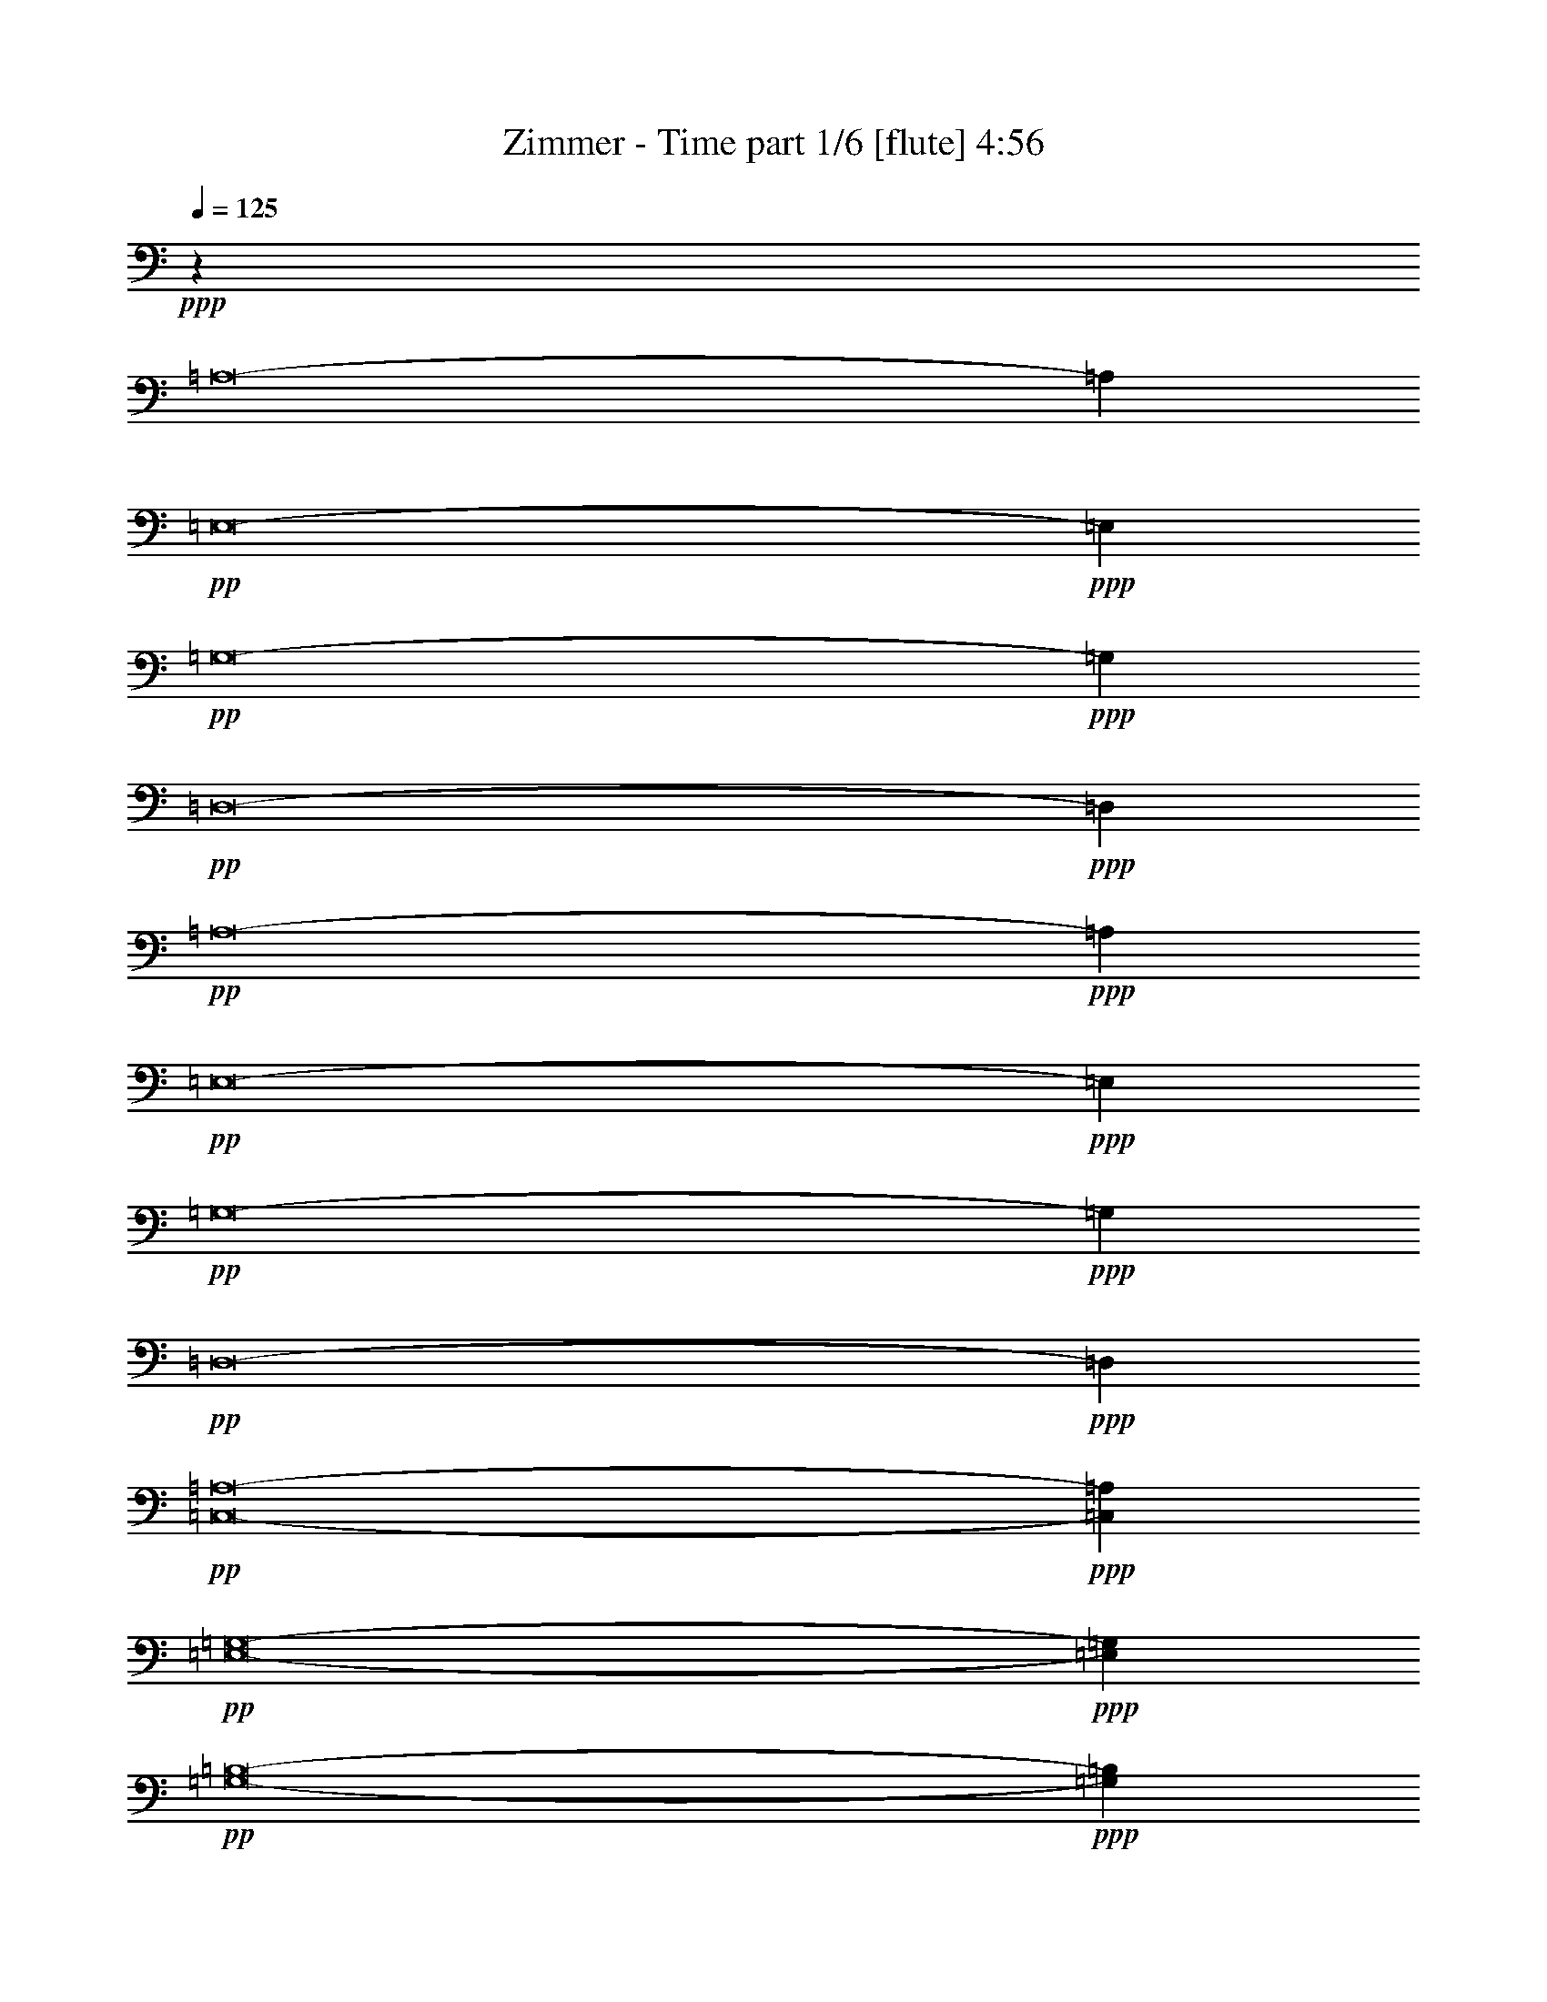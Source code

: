 % Produced with Bruzo's Transcoding Environment
% Transcribed by  Himbeertoni

X:1
T:  Zimmer - Time part 1/6 [flute] 4:56
Z: Transcribed with BruTE 60
L: 1/4
Q: 125
K: C
+ppp+
z53317/12688
[=A,8-]
[=A,4547/12688]
+pp+
[=E,8-]
+ppp+
[=E,2075/6344]
+pp+
[=G,8-]
+ppp+
[=G,4547/12688]
+pp+
[=D,8-]
+ppp+
[=D,4151/12688]
+pp+
[=A,8-]
+ppp+
[=A,4547/12688]
+pp+
[=E,8-]
+ppp+
[=E,2075/6344]
+pp+
[=G,8-]
+ppp+
[=G,4547/12688]
+pp+
[=D,8-]
+ppp+
[=D,4151/12688]
+pp+
[=C,8-=A,8-]
+ppp+
[=C,4547/12688=A,4547/12688]
+pp+
[=E,8-=G,8-]
+ppp+
[=E,2075/6344=G,2075/6344]
+pp+
[=G,8-=B,8-]
+ppp+
[=G,4547/12688=B,4547/12688]
+pp+
[=D,8-^F,8-]
+ppp+
[=D,4151/12688^F,4151/12688]
+pp+
[=C,8-=A,8-]
+ppp+
[=C,4547/12688=A,4547/12688]
+pp+
[=E,8-=B,8-]
+ppp+
[=E,2075/6344=B,2075/6344]
+pp+
[=G,8-=B,8-]
+ppp+
[=G,4151/12688=B,4151/12688]
+pp+
[=D,8-^F,8-]
+ppp+
[=D,4547/12688^F,4547/12688]
+pp+
[=C,53025/12688=A,53025/12688-]
+ppp+
[=A,26275/12688=B,26275/12688]
[=A,13177/6344]
+pp+
[=E,26513/6344-=G,26513/6344]
+ppp+
[=E,27067/12688^F,27067/12688]
[=E,12979/6344]
+pp+
[=G,26513/6344-=B,26513/6344]
+ppp+
[=G,13137/6344=A,13137/6344]
[=G,26355/12688]
+pp+
[=D,53025/12688-^F,53025/12688]
+ppp+
[=D,26275/12688-=E,26275/12688]
[=D,26751/12688^F,26751/12688]
+pp+
[=C,53025/12688=A,53025/12688-=c53025/12688-]
+ppp+
[=A,26275/12688=B,26275/12688=c26275/12688-]
[=A,13177/6344=c13177/6344]
+pp+
[=E,26513/6344-=B,26513/6344=B26513/6344-]
+ppp+
[=E,13137/6344-=A,13137/6344=B13137/6344-]
[=E,26751/12688=G,26751/12688=B26751/12688]
+pp+
[=G,52629/12688-=B,52629/12688-]
+ppp+
[=G,26671/12688=A,26671/12688=B,26671/12688-]
[=G,26355/12688=B,26355/12688]
+pp+
[=D,53025/12688-^F,53025/12688^F53025/12688-]
+ppp+
[=D,26275/12688-=E,26275/12688^F26275/12688-]
[=D,26751/12688^F,26751/12688^F26751/12688]
+pp+
[=C,13157/6344-=A,13157/6344-=C13157/6344]
+ppp+
[=C,26315/12688-=A,26315/12688=B,26315/12688]
[=C,26671/12688-=A,26671/12688-]
[=C,13177/6344^F,13177/6344=A,13177/6344]
+pp+
[=E,8-=B,8-=G8-]
+ppp+
[=E,4547/12688=B,4547/12688=G4547/12688]
+pp+
[=G,26315/12688-=B,26315/12688-]
+ppp+
[=G,13157/6344=A,13157/6344=B,13157/6344-]
[=G,26671/12688-=B,26671/12688-]
[=E,26355/12688=G,26355/12688=B,26355/12688]
+pp+
[=D,8-^F,8-^F8-]
+ppp+
[=D,4547/12688^F,4547/12688^F4547/12688]
+pp+
[=C,13157/6344-=A,13157/6344-=C13157/6344]
+ppp+
[=C,26315/12688-=A,26315/12688=B,26315/12688]
[=C,26671/12688-=A,26671/12688-]
[=C,13177/6344^F,13177/6344=A,13177/6344]
+pp+
[=E,26315/12688-=B,26315/12688-=B26315/12688-]
+ppp+
[=E,26711/12688-=A,26711/12688=B,26711/12688-=B26711/12688-]
[=E,13137/6344-=G,13137/6344=B,13137/6344-=B13137/6344-]
[=E,26751/12688^F,26751/12688=B,26751/12688=B26751/12688]
+pp+
[=G,26315/12688-=B,26315/12688-]
+ppp+
[=G,13157/6344=A,13157/6344=B,13157/6344-]
[=G,26671/12688-=B,26671/12688-]
[=E,26355/12688=G,26355/12688=B,26355/12688]
+pp+
[=D,8-^F,8-^F8-]
+ppp+
[=D,2075/6344^F,2075/6344^F2075/6344]
+pp+
[=E,8-=A,8-=C8-]
+ppp+
[=E,4547/12688=A,4547/12688=C4547/12688]
+pp+
[=E,8-=B,8-=B8-]
+ppp+
[=E,4151/12688=B,4151/12688=B4151/12688]
+pp+
[=G,8-=B,8-=D8-]
+ppp+
[=G,4547/12688=B,4547/12688=D4547/12688]
+pp+
[=D,8-^F,8-^f8-]
+ppp+
[=D,2075/6344^F,2075/6344^f2075/6344]
+pp+
[=E,25/4=A,25/4-=E25/4-]
+ppp+
[^F,26751/12688=A,26751/12688=E26751/12688]
+pp+
[=E,8-=G,8-=B,8-=B8-]
+ppp+
[=E,4151/12688=G,4151/12688=B,4151/12688=B4151/12688]
+pp+
[=G,26711/12688-=B,26711/12688-]
+ppp+
[=G,13157/6344=A,13157/6344=B,13157/6344-]
[=G,26275/12688-=B,26275/12688-]
[=E,26751/12688=G,26751/12688=B,26751/12688]
+pp+
[=D,8-^F8-^f8-]
+ppp+
[=D,2075/6344^F2075/6344^f2075/6344]
+pp+
[=C,26711/12688-=A,26711/12688-=C26711/12688=c26711/12688-]
+ppp+
[=C,26315/12688-=A,26315/12688-=B,26315/12688=c26315/12688-]
[=C,13137/6344-=E,13137/6344=A,13137/6344-=c13137/6344-]
[=C,26751/12688^F,26751/12688=A,26751/12688=c26751/12688]
+pp+
[=E,26315/12688-=G,26315/12688=E26315/12688-=g26315/12688-]
+ppp+
[=E,13157/6344^F,13157/6344=E13157/6344-=g13157/6344-]
[=E,26671/12688-=E26671/12688-=g26671/12688-]
[=E,26355/12688=B,26355/12688=E26355/12688=g26355/12688]
+pp+
[=G,13157/6344-=B,13157/6344-=B13157/6344-]
+ppp+
[=G,26711/12688-=A,26711/12688=B,26711/12688-=B26711/12688-]
[=D,26275/12688=G,26275/12688-=B,26275/12688-=B26275/12688-]
[=E,26751/12688=G,26751/12688=B,26751/12688=B26751/12688]
+pp+
[=D,13157/6344-^F,13157/6344^f13157/6344-]
+ppp+
[=D,26315/12688=E,26315/12688^f26315/12688-]
[=D,26711/12688-^f26711/12688-]
[=D,13157/6344=A,13157/6344^f13157/6344]
+pp+
[=C,26315/12688-=A,26315/12688-=C26315/12688=c26315/12688-]
+ppp+
[=C,26711/12688-=A,26711/12688-=B,26711/12688=c26711/12688-]
[=C,13137/6344-=E,13137/6344=A,13137/6344-=c13137/6344-]
[=C,26751/12688^F,26751/12688=A,26751/12688=c26751/12688]
+pp+
[=C,26315/12688-=B,26315/12688=C26315/12688-=g26315/12688-=b26315/12688-]
+ppp+
[=C,13157/6344-=A,13157/6344=C13157/6344-=g13157/6344-=b13157/6344-]
[=C,26671/12688-=G,26671/12688=C26671/12688-=g26671/12688-=b26671/12688-]
[=C,26355/12688=E,26355/12688=C26355/12688=g26355/12688=b26355/12688]
+pp+
[=G,13157/6344-=B,13157/6344=B13157/6344-]
+ppp+
[=G,26711/12688-=A,26711/12688=B26711/12688-]
[=D,26275/12688=G,26275/12688-=B26275/12688-]
[=E,13177/6344=G,13177/6344=B13177/6344]
+pp+
[=D,26711/12688-^F,26711/12688=d26711/12688-^f26711/12688-]
+ppp+
[=D,26315/12688=E,26315/12688=d26315/12688-^f26315/12688-]
[=D,26711/12688-=d26711/12688-^f26711/12688-]
[=D,13157/6344=A,13157/6344=d13157/6344^f13157/6344]
+mp+
[=C,26315/12688-=A,26315/12688-=C26315/12688=c26315/12688-=c'26315/12688]
+pp+
[=C,26711/12688-=A,26711/12688-=B,26711/12688=c26711/12688-=b26711/12688]
[=C,13137/6344-=E,13137/6344=A,13137/6344-=c13137/6344-=e13137/6344]
[=C,26355/12688^F,26355/12688=A,26355/12688=c26355/12688^f26355/12688]
+mp+
[=E,26711/12688-=G,26711/12688=E26711/12688-=e26711/12688-=g26711/12688]
+pp+
[=E,13157/6344^F,13157/6344=E13157/6344-=e13157/6344^f13157/6344]
[=E,26275/12688-=E26275/12688-=e26275/12688-]
[=E,26751/12688=B,26751/12688=E26751/12688=B26751/12688=e26751/12688]
+mp+
[=G,13157/6344-=B,13157/6344-=B13157/6344-=b13157/6344]
+pp+
[=G,26711/12688-=A,26711/12688=B,26711/12688-=B26711/12688-=a26711/12688]
[=D,26275/12688=G,26275/12688-=B,26275/12688-=B26275/12688-=d26275/12688]
[=E,13177/6344=G,13177/6344=B,13177/6344=B13177/6344=e13177/6344]
+mp+
[=D,26711/12688-^F,26711/12688=D26711/12688-^f26711/12688]
+pp+
[=D,26315/12688=E,26315/12688=D26315/12688-=e26315/12688]
[=D,13157/6344-=D13157/6344-=d13157/6344]
[=D,26711/12688=A,26711/12688=D26711/12688=A26711/12688]
+mp+
[=C,26315/12688-=A,26315/12688-=C26315/12688=c26315/12688-=c'26315/12688]
+pp+
[=C,26711/12688-=A,26711/12688-=B,26711/12688=c26711/12688-=b26711/12688]
[=C,13137/6344-=E,13137/6344=A,13137/6344-=c13137/6344-=e13137/6344]
[=C,26355/12688^F,26355/12688=A,26355/12688=c26355/12688^f26355/12688]
[=C,26711/12688-=B,26711/12688=C26711/12688-=G26711/12688-=b26711/12688]
[=C,13157/6344-=A,13157/6344=C13157/6344-=G13157/6344-=a13157/6344]
[=C,26275/12688-=G,26275/12688=C26275/12688-=G26275/12688-=g26275/12688]
[=C,26751/12688=E,26751/12688=C26751/12688=G26751/12688=e26751/12688]
+mf+
[=G,13157/6344-=B,13157/6344=G13157/6344-=B13157/6344-=b13157/6344]
+pp+
[=G,26315/12688-=A,26315/12688=G26315/12688-=B26315/12688-=a26315/12688]
[=D,26671/12688=G,26671/12688-=G26671/12688-=B26671/12688-=d26671/12688]
[=E,13177/6344=G,13177/6344=G13177/6344=B13177/6344=e13177/6344]
+mf+
[=D,26711/12688-^F,26711/12688=D26711/12688-^f26711/12688]
+pp+
[=D,26315/12688=E,26315/12688=D26315/12688-=e26315/12688]
[=D,13157/6344-=D13157/6344-=d13157/6344]
[=D,26711/12688=A,26711/12688=D26711/12688=A26711/12688]
+ppp+
[=c8-]
[=c4151/12688]
[=g8-]
[=g4547/12688]
[=B8-]
[=B2075/6344]
[^f8-]
[^f4547/12688]
[=c8-]
[=c4151/12688]
[=B8-]
[=B2075/6344]
[=g8-]
[=g4547/12688]
[^f8-]
[^f997/3172]
z8
z8
z8
z8
z8
z8
z8
z8
z8
z8
z11/2

X:2
T:  Zimmer - Time part 2/6 [clarinet] 4:56
Z: Transcribed with BruTE 70
L: 1/4
Q: 125
K: C
+ppp+
z8
z8
z8
z8
z8
z75259/12688
+pp+
[=B,8-]
+ppp+
[=B,8-]
[=B,8799/12688]
z8
z8
z8
z8
z8
z8
z8
z8
z8
z38839/12688
+pp+
[=A,53025/12688-=C53025/12688]
[=A,26275/12688=B,26275/12688]
[=A,13177/6344]
[=E,26513/6344-=G26513/6344]
[=E,27067/12688-^F27067/12688]
[=E,12979/6344=E12979/6344]
[=G,26513/6344-=B,26513/6344]
[=G,13137/6344=A,13137/6344]
[=G,26355/12688]
[=D,53025/12688-^F53025/12688]
[=D,26275/12688-=E26275/12688]
[=D,26751/12688^F26751/12688]
[=A,53025/12688-=C53025/12688=c'53025/12688-]
[=A,26275/12688=B,26275/12688=c'26275/12688-]
[=A,13177/6344=c'13177/6344]
[=E,26513/6344-=B26513/6344=b26513/6344-]
[=E,13137/6344-=A13137/6344=b13137/6344-]
[=E,26751/12688=G26751/12688=b26751/12688]
[=G,52629/12688-=B,52629/12688]
[=G,26671/12688=A,26671/12688]
[=G,26355/12688]
[=D,53025/12688-^F53025/12688^f53025/12688-]
[=D,26275/12688-=E26275/12688^f26275/12688-]
[=D,26751/12688^F26751/12688^f26751/12688]
[=A,8-=C8-]
+ppp+
[=A,2075/6344=C2075/6344]
+pp+
[=E,8-=G8-]
+ppp+
[=E,4547/12688=G4547/12688]
+pp+
[=G,8-=B,8-]
+ppp+
[=G,4151/12688=B,4151/12688]
+pp+
[=D,8-^F8-]
+ppp+
[=D,4547/12688^F4547/12688]
+pp+
[=A,8-=C8-]
+ppp+
[=A,2075/6344=C2075/6344]
+pp+
[=E,8-=G8-]
+ppp+
[=E,4547/12688=G4547/12688]
+pp+
[=G,8-=B,8-]
+ppp+
[=G,4151/12688=B,4151/12688]
+pp+
[=D,8-=D8-^F8-]
+ppp+
[=D,2075/6344=D2075/6344^F2075/6344]
+pp+
[=A,8-=C8-]
+ppp+
[=A,4547/12688=C4547/12688]
+pp+
[=E,8-=G8-]
+ppp+
[=E,4151/12688=G4151/12688]
+pp+
[=G,8-=B,8-]
+ppp+
[=G,4547/12688=B,4547/12688]
+pp+
[=D,8-^F8-]
+ppp+
[=D,2075/6344^F2075/6344]
+pp+
[=A,8-=C8-]
+ppp+
[=A,4547/12688=C4547/12688]
+pp+
[=E,8-=G8-]
+ppp+
[=E,4151/12688=G4151/12688]
+pp+
[=G,8-=B,8-]
+ppp+
[=G,4547/12688=B,4547/12688]
+pp+
[=D,8-=D8-^F8-]
+ppp+
[=D,2075/6344=D2075/6344^F2075/6344]
+pp+
[=A,8-=E8-=c8-=c'8-]
+ppp+
[=A,4547/12688=E4547/12688=c4547/12688=c'4547/12688]
+pp+
[=E,8-=E8-=B8-=g8-]
+ppp+
[=E,4151/12688=E4151/12688=B4151/12688=g4151/12688]
+pp+
[=G,8-=B,8-=B8-=b8-]
+ppp+
[=G,4547/12688=B,4547/12688=B4547/12688=b4547/12688]
+pp+
[=D,8-=D8-^F8-^f8-]
+ppp+
[=D,2075/6344=D2075/6344^F2075/6344^f2075/6344]
+pp+
[=A,8-=E8-=c8-=c'8-]
+ppp+
[=A,4547/12688=E4547/12688=c4547/12688=c'4547/12688]
+pp+
[=C,8-=E8-=g8-=b8-]
+ppp+
[=C,4151/12688=E4151/12688=g4151/12688=b4151/12688]
+pp+
[=G,8-=B8-=b8-]
+ppp+
[=G,2075/6344=B2075/6344=b2075/6344]
+pp+
[=D,8-=D8-^f8-]
+ppp+
[=D,4547/12688=D4547/12688^f4547/12688]
+pp+
[=A,8-=E8-=c8-=c'8-]
+ppp+
[=A,4151/12688=E4151/12688=c4151/12688=c'4151/12688]
+pp+
[=E,8-=E8-=B8-=g8-]
+ppp+
[=E,4547/12688=E4547/12688=B4547/12688=g4547/12688]
+pp+
[=G,8-=B,8-=B8-=b8-]
+ppp+
[=G,2075/6344=B,2075/6344=B2075/6344=b2075/6344]
+pp+
[=D,8-=D8-^F8-^f8-]
+ppp+
[=D,4547/12688=D4547/12688^F4547/12688^f4547/12688]
+pp+
[=A,8-=E8-=c8-=c'8-]
+ppp+
[=A,4151/12688=E4151/12688=c4151/12688=c'4151/12688]
+pp+
[=C,8-=G8-=B8-=b8-]
+ppp+
[=C,4547/12688=G4547/12688=B4547/12688=b4547/12688]
+pp+
[=G,8-=B8-=b8-]
+ppp+
[=G,2075/6344=B2075/6344=b2075/6344]
+pp+
[=D,8-=D8-^f8-]
+ppp+
[=D,4547/12688=D4547/12688^f4547/12688]
+pp+
[=c'8-]
+ppp+
[=c'4151/12688]
+pp+
[=g8-]
+ppp+
[=g4547/12688]
+pp+
[=b8-]
+ppp+
[=b2075/6344]
+pp+
[^f8-]
+ppp+
[^f4547/12688]
+pp+
[=c'8-]
+ppp+
[=c'4151/12688]
+pp+
[=b8-]
+ppp+
[=b2075/6344]
+pp+
[=g8-]
+ppp+
[=g4547/12688]
+pp+
[^f8-]
+ppp+
[^f997/3172]
z8
z2355/6344
[=E8-]
[=E2075/6344]
[=G,8-]
[=G,4547/12688]
[=D8-]
[=D4151/12688]
[=A,8-=c'8-]
[=A,4547/12688=c'4547/12688]
[=C8-=b8-]
[=C2075/6344=b2075/6344]
[=G,8-]
[=G,4547/12688]
[=D52629/12688^F52629/12688^f52629/12688]
+pp+
[^F8-^f8-]
+ppp+
[^F57723/12688^f57723/12688]
z8
z19/8

X:3
T:  Zimmer - Time part 3/6 [horn] 4:56
Z: Transcribed with BruTE 40
L: 1/4
Q: 125
K: C
+ppp+
z8
z8
z8
z8
z8
z8
z8
z8
z88107/12688
[=C,8-]
[=C,4547/12688]
[=G,8-]
[=G,2075/6344]
[=B,8-]
[=B,4547/12688]
[^F,8-]
[^F,4151/12688]
[=C,8-]
[=C,4547/12688]
[=B,8-]
[=B,2075/6344]
[=B,8-]
[=B,4151/12688]
[^F,8-]
[^F,4547/12688]
[=C,53025/12688=A,53025/12688-]
[=A,26275/12688=B,26275/12688]
[=A,13177/6344]
[=E,26513/6344-=G,26513/6344]
[=E,27067/12688^F,27067/12688]
[=E,12979/6344]
[=G,26513/6344-=B,26513/6344]
[=G,13137/6344=A,13137/6344]
[=G,26355/12688]
[=D,53025/12688-^F,53025/12688]
[=D,26275/12688-=E,26275/12688]
[=D,26751/12688^F,26751/12688]
[=C,53025/12688=A,53025/12688-=c53025/12688-]
[=A,26275/12688=B,26275/12688=c26275/12688-]
[=A,13177/6344=c13177/6344]
[=E,26513/6344-=B,26513/6344=B26513/6344-]
[=E,13137/6344-=A,13137/6344=B13137/6344-]
[=E,26751/12688=G,26751/12688=B26751/12688]
[=G,52629/12688-=B,52629/12688-]
[=G,26671/12688=A,26671/12688=B,26671/12688-]
[=G,26355/12688=B,26355/12688]
[=D,53025/12688-^F,53025/12688^F53025/12688-]
[=D,26275/12688-=E,26275/12688^F26275/12688-]
[=D,26751/12688^F,26751/12688^F26751/12688]
[=C,13157/6344-=A,13157/6344-=C13157/6344]
[=C,26315/12688-=A,26315/12688=B,26315/12688]
[=C,26671/12688-=A,26671/12688-]
[=C,13177/6344^F,13177/6344=A,13177/6344]
[=E,8-=B,8-=G8-]
[=E,4547/12688=B,4547/12688=G4547/12688]
[=G,26315/12688-=B,26315/12688-]
[=G,13157/6344=A,13157/6344=B,13157/6344-]
[=G,26671/12688-=B,26671/12688-]
[=E,26355/12688=G,26355/12688=B,26355/12688]
[=D,8-^F,8-^F8-]
[=D,4547/12688^F,4547/12688^F4547/12688]
[=C,13157/6344-=A,13157/6344-=C13157/6344]
[=C,26315/12688-=A,26315/12688=B,26315/12688]
[=C,26671/12688-=A,26671/12688-]
[=C,13177/6344^F,13177/6344=A,13177/6344]
[=E,26315/12688-=B,26315/12688-=B26315/12688-]
[=E,26711/12688-=A,26711/12688=B,26711/12688-=B26711/12688-]
[=E,13137/6344-=G,13137/6344=B,13137/6344-=B13137/6344-]
[=E,26751/12688^F,26751/12688=B,26751/12688=B26751/12688]
[=G,26315/12688-=B,26315/12688-]
[=G,13157/6344=A,13157/6344=B,13157/6344-]
[=G,26671/12688-=B,26671/12688-]
[=E,26355/12688=G,26355/12688=B,26355/12688]
[=D,8-^F,8-^F8-]
[=D,2075/6344^F,2075/6344^F2075/6344]
+mf+
[=E,9/16-=A,9/16-=C9/16-=E9/16]
+ppp+
[=E,9787/6344-=A,9787/6344=C9787/6344-]
+mf+
[=E,6595/12688-=A,6595/12688-=C6595/12688-=E6595/12688]
+ppp+
[=E,2465/1586-=A,2465/1586=C2465/1586-]
+mf+
[=E,3621/6344-=A,3621/6344-=C3621/6344-=E3621/6344]
+ppp+
[=E,19469/12688-=A,19469/12688=C19469/12688-]
+mf+
[=E,1675/3172-=A,1675/3172-=C1675/3172-=E1675/3172]
+ppp+
[=E,9807/6344=A,9807/6344=C9807/6344]
+mf+
[=E,/2-=B,/2-=E/2=B/2-]
+ppp+
[=E,19971/12688=B,19971/12688-=B19971/12688-]
+mf+
[=E,6991/12688-=B,6991/12688-=E6991/12688=B6991/12688-]
+ppp+
[=E,2465/1586=B,2465/1586-=B2465/1586-]
+mf+
[=E,6449/12688-=B,6449/12688-=E6449/12688=B6449/12688-]
+ppp+
[=E,19865/12688=B,19865/12688-=B19865/12688-]
+mf+
[=E,394/793-=B,394/793-=E394/793=B394/793-]
+ppp+
[=E,20011/12688=B,20011/12688=B20011/12688]
+mf+
[=G,26711/12688=B,26711/12688=D26711/12688-]
[=G,13157/6344=B,13157/6344=D13157/6344-]
[=G,26315/12688=B,26315/12688=D26315/12688-]
[=G,26711/12688=B,26711/12688=D26711/12688]
[=D,/2-^F,/2-=D/2^f/2-]
+ppp+
[=D,9985/6344^F,9985/6344-^f9985/6344-]
+mf+
[=D,437/793-^F,437/793-=D437/793^f437/793-]
+ppp+
[=D,19719/12688^F,19719/12688-^f19719/12688-]
+mf+
[=D,3225/6344-^F,3225/6344-=D3225/6344^f3225/6344-]
+ppp+
[=D,19865/12688^F,19865/12688-^f19865/12688-]
+mf+
[=D,394/793-^F,394/793-=D394/793^f394/793-]
+ppp+
[=D,10005/6344^F,10005/6344^f10005/6344]
+mf+
[=E,26711/12688-=A,26711/12688=E26711/12688]
[=E,26315/12688-=A,26315/12688=E26315/12688]
[=E,13157/6344=A,13157/6344=E13157/6344]
[^F,26711/12688=A,26711/12688=E26711/12688]
[=E,/2-=G,/2-=B,/2-=E/2=B/2-]
+ppp+
[=E,19971/12688=G,19971/12688-=B,19971/12688-=B19971/12688-]
+mf+
[=E,3099/6344-=G,3099/6344-=B,3099/6344-=E3099/6344=B3099/6344-]
+ppp+
[=E,20513/12688=G,20513/12688-=B,20513/12688-=B20513/12688-]
+mf+
[=E,6449/12688-=G,6449/12688-=B,6449/12688-=E6449/12688=B6449/12688-]
+ppp+
[=E,19865/12688=G,19865/12688-=B,19865/12688-=B19865/12688-]
+mf+
[=E,394/793-=G,394/793-=B,394/793-=E394/793=B394/793-]
+ppp+
[=E,20011/12688=G,20011/12688=B,20011/12688=B20011/12688]
+mf+
[=G,26711/12688=B,26711/12688]
[=G,13157/6344=A,13157/6344=B,13157/6344]
[=G,26315/12688=B,26315/12688]
[=E,26711/12688=G,26711/12688=B,26711/12688]
[=D,/2-=D/2^F/2-^f/2-]
+ppp+
[=D,9985/6344^F9985/6344-^f9985/6344-]
+mf+
[=D,6199/12688-=D6199/12688^F6199/12688-^f6199/12688-]
+ppp+
[=D,5029/3172^F5029/3172-^f5029/3172-]
+mf+
[=D,3423/6344-=D3423/6344^F3423/6344-^f3423/6344-]
+ppp+
[=D,19865/12688^F19865/12688-^f19865/12688-]
+mf+
[=D,394/793-=D394/793^F394/793-^f394/793-]
+ppp+
[=D,10005/6344^F10005/6344^f10005/6344]
+mf+
[=C,9/16-=A,9/16-=C9/16-=E9/16]
+ppp+
[=C,9787/6344-=A,9787/6344=C9787/6344]
+mf+
[=C,/2-=A,/2-=B,/2-=E/2]
+ppp+
[=C,19971/12688-=A,19971/12688=B,19971/12688]
+mf+
[=C,/2-=E,/2-=A,/2-=E/2]
+ppp+
[=C,9985/6344-=E,9985/6344=A,9985/6344]
+mf+
[=C,7097/12688-^F,7097/12688-=A,7097/12688-=E7097/12688]
+ppp+
[=C,9807/6344^F,9807/6344=A,9807/6344]
+mf+
[=E,26315/12688=G,26315/12688=E26315/12688]
[=E,13157/6344^F,13157/6344=E13157/6344]
[=E,26711/12688=E26711/12688]
[=E,26315/12688=B,26315/12688=E26315/12688]
[=G,13157/6344=B,13157/6344]
[=G,26711/12688=A,26711/12688=B,26711/12688]
[=D,26315/12688=G,26315/12688=B,26315/12688]
[=E,26711/12688=G,26711/12688=B,26711/12688]
[=D,/2-^F,/2-=D/2]
+ppp+
[=D,9985/6344^F,9985/6344]
+mf+
[=D,/2-=E,/2-=D/2]
+ppp+
[=D,19971/12688=E,19971/12688]
+mf+
[=D,9/16-=D9/16]
+ppp+
[=D,9787/6344]
+mf+
[=D,/2-=A,/2-=D/2]
+ppp+
[=D,9985/6344=A,9985/6344]
+mf+
[=C,/2-=A,/2-=C/2-=E/2]
+ppp+
[=C,19971/12688-=A,19971/12688=C19971/12688]
+mf+
[=C,9/16-=A,9/16-=B,9/16-=E9/16]
+ppp+
[=C,9787/6344-=A,9787/6344=B,9787/6344]
+mf+
[=C,/2-=E,/2-=A,/2-=E/2]
+ppp+
[=C,9985/6344-=E,9985/6344=A,9985/6344]
+mf+
[=C,394/793-^F,394/793-=A,394/793-=E394/793]
+ppp+
[=C,20407/12688^F,20407/12688=A,20407/12688]
+mf+
[=C,/2-=B,/2-=C/2]
+ppp+
[=C,19971/12688=B,19971/12688]
+mf+
[=C,/2-=A,/2-=C/2]
+ppp+
[=C,9985/6344=A,9985/6344]
+mf+
[=C,9/16-=G,9/16-=C9/16]
+ppp+
[=C,9787/6344=G,9787/6344]
+mf+
[=C,394/793-=E,394/793-=C394/793]
+ppp+
[=C,20011/12688=E,20011/12688]
+mf+
[=G,13157/6344=B,13157/6344]
[=G,9/16-=A,9/16-=B,9/16]
+ppp+
[=G,9787/6344=A,9787/6344]
+mf+
[=D,/2-=G,/2-=B,/2]
+ppp+
[=D,19971/12688=G,19971/12688]
+mf+
[=E,394/793-=G,394/793-=B,394/793]
+ppp+
[=E,10005/6344=G,10005/6344]
+mf+
[=D,9/16-^F,9/16-=D9/16]
+ppp+
[=D,9787/6344^F,9787/6344]
+mf+
[=D,/2-=E,/2-=D/2]
+ppp+
[=D,19971/12688=E,19971/12688]
+mf+
[=D,9/16-=D9/16]
+ppp+
[=D,9787/6344]
+mf+
[=D,/2-=A,/2-=D/2]
+ppp+
[=D,9985/6344=A,9985/6344]
+fff+
[=C,/2-=A,/2-=C/2-=e/2]
+ppp+
[=C,19971/12688-=A,19971/12688=C19971/12688]
+fff+
[=C,9/16-=A,9/16-=B,9/16-=e9/16]
+ppp+
[=C,9787/6344-=A,9787/6344=B,9787/6344]
+fff+
[=C,/2-=E,/2-=A,/2-=e/2]
+ppp+
[=C,9985/6344-=E,9985/6344=A,9985/6344]
+fff+
[=C,394/793-^F,394/793-=A,394/793-=e394/793]
+ppp+
[=C,20011/12688^F,20011/12688=A,20011/12688]
+fff+
[=E,9/16-=G,9/16-=E9/16-=e9/16]
+ppp+
[=E,9787/6344-=G,9787/6344=E9787/6344]
+fff+
[=E,/2-^F,/2-=E/2-=e/2]
+ppp+
[=E,9985/6344^F,9985/6344=E9985/6344]
+fff+
[=E,/2-=E/2-=e/2]
+ppp+
[=E,19971/12688-=E19971/12688]
+fff+
[=E,7097/12688-=B,7097/12688-=E7097/12688-=e7097/12688]
+ppp+
[=E,9807/6344=B,9807/6344=E9807/6344]
+fff+
[=G,/2-=B,/2-=B/2]
+ppp+
[=G,9985/6344=B,9985/6344-]
+fff+
[=G,9/16-=A,9/16-=B,9/16-=B9/16]
+ppp+
[=G,9787/6344=A,9787/6344=B,9787/6344-]
+fff+
[=D,/2-=G,/2-=B,/2-=B/2]
+ppp+
[=D,19971/12688=G,19971/12688=B,19971/12688-]
+fff+
[=E,394/793-=G,394/793-=B,394/793-=B394/793]
+ppp+
[=E,10005/6344=G,10005/6344=B,10005/6344]
+fff+
[=D,9/16-^F,9/16-=D9/16=d9/16]
+ppp+
[=D,9787/6344-^F,9787/6344]
+fff+
[=D,/2-=E,/2-=D/2=d/2]
+ppp+
[=D,19971/12688=E,19971/12688]
+fff+
[=D,/2-=D/2=d/2]
+ppp+
[=D,9985/6344-]
+fff+
[=D,9/16-=A,9/16-=D9/16=d9/16]
+ppp+
[=D,9787/6344=A,9787/6344]
+fff+
[=C,/2-=A,/2-=C/2-=e/2]
+ppp+
[=C,19971/12688-=A,19971/12688=C19971/12688]
+fff+
[=C,9/16-=A,9/16-=B,9/16-=e9/16]
+ppp+
[=C,9787/6344-=A,9787/6344=B,9787/6344]
+fff+
[=C,/2-=E,/2-=A,/2-=e/2]
+ppp+
[=C,9985/6344-=E,9985/6344=A,9985/6344]
+fff+
[=C,394/793-^F,394/793-=A,394/793-=e394/793]
+ppp+
[=C,20011/12688^F,20011/12688=A,20011/12688]
+fff+
[=C,9/16-=B,9/16-=C9/16=G9/16-=c9/16]
+ppp+
[=C,9787/6344-=B,9787/6344=G9787/6344-]
+fff+
[=C,/2-=A,/2-=C/2=G/2-=c/2]
+ppp+
[=C,9985/6344-=A,9985/6344=G9985/6344-]
+fff+
[=C,/2-=G,/2-=C/2=G/2-=c/2]
+ppp+
[=C,19971/12688-=G,19971/12688=G19971/12688-]
+fff+
[=C,7097/12688-=E,7097/12688-=C7097/12688=G7097/12688-=c7097/12688]
+ppp+
[=C,9807/6344=E,9807/6344=G9807/6344]
+fff+
[=G,/2-=B,/2-=B/2]
+ppp+
[=G,9985/6344=B,9985/6344]
+fff+
[=G,/2-=A,/2-=B/2]
+ppp+
[=G,19971/12688=A,19971/12688]
+fff+
[=D,9/16-=G,9/16-=B9/16]
+ppp+
[=D,9787/6344=G,9787/6344]
+fff+
[=E,394/793-=G,394/793-=B394/793]
+ppp+
[=E,10005/6344=G,10005/6344]
+fff+
[=D,9/16-^F,9/16-=D9/16=d9/16]
+ppp+
[=D,9787/6344-^F,9787/6344]
+fff+
[=D,/2-=E,/2-=D/2=d/2]
+ppp+
[=D,19971/12688=E,19971/12688]
+fff+
[=D,/2-=D/2=d/2]
+ppp+
[=D,9985/6344-]
+fff+
[=D,9/16-=A,9/16-=D9/16=d9/16]
+ppp+
[=D,9787/6344=A,9787/6344]
[=c8-]
[=c4151/12688]
[=g8-]
[=g4547/12688]
[=B8-]
[=B2075/6344]
[^f8-]
[^f4547/12688]
[=c8-]
[=c4151/12688]
[=B8-]
[=B2075/6344]
[=g8-]
[=g4547/12688]
[^f8-]
[^f997/3172]
z8
z8
z8
z8
z8
z8
z8
z8
z8
z8
z11/2

X:4
T:  Zimmer - Time part 4/6 [lute] 4:56
Z: Transcribed with BruTE 80
L: 1/4
Q: 125
K: C
+ppp+
z53317/12688
[=A,13355/12688=c13355/12688-]
[=A,3339/3172-=c3339/3172]
[=A,13355/12688=c13355/12688-]
[=A,12959/12688-=c12959/12688]
[=A,3339/3172=c3339/3172-]
[=A,13355/12688-=c13355/12688]
[=A,12959/12688=c12959/12688-]
[=A,3339/3172=c3339/3172]
[=E13355/12688=g13355/12688-]
[=E12959/12688-=g12959/12688]
[=E3339/3172=g3339/3172-]
[=E13355/12688-=g13355/12688]
[=E12959/12688=g12959/12688-]
[=E3339/3172-=g3339/3172]
[=E13355/12688=g13355/12688-]
[=E12959/12688=g12959/12688]
[=G,3339/3172=B3339/3172-]
[=G,13355/12688-=B13355/12688]
[=G,12959/12688=B12959/12688-]
[=G,3339/3172-=B3339/3172]
[=G,13355/12688=B13355/12688-]
[=G,3339/3172-=B3339/3172]
[=G,12959/12688=B12959/12688-]
[=G,13355/12688=B13355/12688]
[=D3339/3172-=A3339/3172^f3339/3172-]
[=D,12959/12688=D12959/12688-^f12959/12688-]
[=D13355/12688-=A13355/12688^f13355/12688-]
[=D,3339/3172=D3339/3172-^f3339/3172-]
[=D12959/12688-=A12959/12688^f12959/12688-]
[=D,13355/12688=D13355/12688-^f13355/12688-]
[=D3339/3172-=A3339/3172^f3339/3172-]
[=D,12959/12688=D12959/12688^f12959/12688]
[=A,13355/12688=c13355/12688-]
[=A,3339/3172-=c3339/3172]
[=A,12959/12688=c12959/12688-]
[=A,13355/12688-=c13355/12688]
[=A,3339/3172=c3339/3172-]
[=A,12959/12688-=c12959/12688]
[=A,13355/12688=c13355/12688-]
[=A,3339/3172=c3339/3172]
[=E12959/12688=g12959/12688-=b12959/12688-]
[=E13355/12688-=g13355/12688=b13355/12688-]
[=E3339/3172=g3339/3172-=b3339/3172-]
[=E13355/12688-=g13355/12688=b13355/12688-]
[=E12959/12688=g12959/12688-=b12959/12688-]
[=E3339/3172-=g3339/3172=b3339/3172-]
[=E13355/12688=g13355/12688-=b13355/12688-]
[=E12959/12688=g12959/12688=b12959/12688]
[=G,3339/3172=B3339/3172-]
[=G,13355/12688-=B13355/12688]
[=G,12959/12688=B12959/12688-]
[=G,3339/3172-=B3339/3172]
[=G,13355/12688=B13355/12688-]
[=G,12959/12688-=B12959/12688]
[=G,3339/3172=B3339/3172-]
[=G,13355/12688=B13355/12688]
[=D12959/12688-=A12959/12688^f12959/12688-]
[=D,3339/3172=D3339/3172-^f3339/3172-]
[=D13355/12688-=A13355/12688^f13355/12688-]
[=D,12959/12688=D12959/12688-^f12959/12688-]
[=D3339/3172-=A3339/3172^f3339/3172-]
[=D,13355/12688=D13355/12688-^f13355/12688-]
[=D3339/3172-=A3339/3172^f3339/3172-]
[=D,12959/12688=D12959/12688^f12959/12688]
[=A,13355/12688=c13355/12688-]
[=A,3339/3172-=c3339/3172]
[=A,12959/12688=c12959/12688-]
[=A,13355/12688-=c13355/12688]
[=A,3339/3172=c3339/3172-]
[=A,12959/12688-=c12959/12688]
[=A,13355/12688=c13355/12688-]
[=A,3339/3172=c3339/3172]
[=E12959/12688=g12959/12688-]
[=E13355/12688-=g13355/12688]
[=E3339/3172=g3339/3172-]
[=E12959/12688-=g12959/12688]
[=E13355/12688=g13355/12688-]
[=E3339/3172-=g3339/3172]
[=E12959/12688=g12959/12688-]
[=E13355/12688=g13355/12688]
[=G,3339/3172=B3339/3172-]
[=G,13355/12688-=B13355/12688]
[=G,12959/12688=B12959/12688-]
[=G,3339/3172-=B3339/3172]
[=G,13355/12688=B13355/12688-]
[=G,12959/12688-=B12959/12688]
[=G,3339/3172=B3339/3172-]
[=G,13355/12688=B13355/12688]
[=D12959/12688-=A12959/12688^f12959/12688-]
[=D,3339/3172=D3339/3172-^f3339/3172-]
[=D13355/12688-=A13355/12688^f13355/12688-]
[=D,12959/12688=D12959/12688-^f12959/12688-]
[=D3339/3172-=A3339/3172^f3339/3172-]
[=D,13355/12688=D13355/12688-^f13355/12688-]
[=D12959/12688-=A12959/12688^f12959/12688-]
[=D,3339/3172=D3339/3172^f3339/3172]
[=A,13355/12688=c13355/12688-]
[=A,12959/12688-=c12959/12688]
[=A,3339/3172=c3339/3172-]
[=A,13355/12688-=c13355/12688]
[=A,12959/12688=c12959/12688-]
[=A,3339/3172-=c3339/3172]
[=A,13355/12688=c13355/12688-]
[=A,3339/3172=c3339/3172]
[=E12959/12688=g12959/12688-=b12959/12688-]
[=E13355/12688-=g13355/12688=b13355/12688-]
[=E3339/3172=g3339/3172-=b3339/3172-]
[=E12959/12688-=g12959/12688=b12959/12688-]
[=E13355/12688=g13355/12688-=b13355/12688-]
[=E3339/3172-=g3339/3172=b3339/3172-]
[=E12959/12688=g12959/12688-=b12959/12688-]
[=E13355/12688=g13355/12688=b13355/12688]
[=G,3339/3172=B3339/3172-]
[=G,12959/12688-=B12959/12688]
[=G,13355/12688=B13355/12688-]
[=G,3339/3172-=B3339/3172]
[=G,12959/12688=B12959/12688-]
[=G,13355/12688-=B13355/12688]
[=G,3339/3172=B3339/3172-]
[=G,12959/12688=B12959/12688]
[=D13355/12688-=A13355/12688^f13355/12688-]
[=D,3339/3172=D3339/3172-^f3339/3172-]
[=D13355/12688-=A13355/12688^f13355/12688-]
[=D,12959/12688=D12959/12688-^f12959/12688-]
[=D3339/3172-=A3339/3172^f3339/3172-]
[=D,13355/12688=D13355/12688-^f13355/12688-]
[=D12959/12688-=A12959/12688^f12959/12688-]
[=D,3339/3172=D3339/3172^f3339/3172]
+mp+
[=A,13355/12688=c13355/12688-]
+ppp+
[=A,12959/12688-=c12959/12688]
[=A,3339/3172=c3339/3172-]
[=A,13355/12688-=c13355/12688]
[=A,12959/12688=c12959/12688-]
[=A,3339/3172-=c3339/3172]
[=A,13355/12688=c13355/12688-]
[=A,12959/12688=c12959/12688]
+mp+
[=E3339/3172=g3339/3172-]
+ppp+
[=E13355/12688-=g13355/12688]
[=E12959/12688=g12959/12688-]
[=E3339/3172-=g3339/3172]
[=E13355/12688=g13355/12688-]
[=E3339/3172-=g3339/3172]
[=E12959/12688=g12959/12688-]
[=E13355/12688=g13355/12688]
+mp+
[=G,3339/3172=B3339/3172-]
+ppp+
[=G,12959/12688-=B12959/12688]
[=G,13355/12688=B13355/12688-]
[=G,3339/3172-=B3339/3172]
[=G,12959/12688=B12959/12688-]
[=G,13355/12688-=B13355/12688]
[=G,3339/3172=B3339/3172-]
[=G,12959/12688=B12959/12688]
+mp+
[=D13355/12688-=A13355/12688^f13355/12688-]
+ppp+
[=D,3339/3172=D3339/3172-^f3339/3172-]
[=D12959/12688-=A12959/12688^f12959/12688-]
[=D,13355/12688=D13355/12688-^f13355/12688-]
[=D3339/3172-=A3339/3172^f3339/3172-]
[=D,12959/12688=D12959/12688-^f12959/12688-]
[=D13355/12688-=A13355/12688^f13355/12688-]
[=D,3339/3172=D3339/3172^f3339/3172]
+mp+
[=A,13355/12688=c13355/12688-]
+ppp+
[=A,12959/12688-=c12959/12688]
[=A,3339/3172=c3339/3172-]
[=A,13355/12688-=c13355/12688]
[=A,12959/12688=c12959/12688-]
[=A,3339/3172-=c3339/3172]
[=A,13355/12688=c13355/12688-]
[=A,12959/12688=c12959/12688]
+mp+
[=E3339/3172=g3339/3172-=b3339/3172-]
+ppp+
[=E13355/12688-=g13355/12688=b13355/12688-]
[=E12959/12688=g12959/12688-=b12959/12688-]
[=E3339/3172-=g3339/3172=b3339/3172-]
[=E13355/12688=g13355/12688-=b13355/12688-]
[=E12959/12688-=g12959/12688=b12959/12688-]
[=E3339/3172=g3339/3172-=b3339/3172-]
[=E13355/12688=g13355/12688=b13355/12688]
+mp+
[=G,12959/12688=B12959/12688-]
+ppp+
[=G,3339/3172-=B3339/3172]
[=G,13355/12688=B13355/12688-]
[=G,12959/12688-=B12959/12688]
[=G,3339/3172=B3339/3172-]
[=G,13355/12688-=B13355/12688]
[=G,3339/3172=B3339/3172-]
[=G,12959/12688=B12959/12688]
+mp+
[=D13355/12688-=A13355/12688^f13355/12688-]
+ppp+
[=D,3339/3172=D3339/3172-^f3339/3172-]
[=D12959/12688-=A12959/12688^f12959/12688-]
[=D,13355/12688=D13355/12688-^f13355/12688-]
[=D3339/3172-=A3339/3172^f3339/3172-]
[=D,12959/12688=D12959/12688-^f12959/12688-]
[=D13355/12688-=A13355/12688^f13355/12688-]
[=D,3339/3172=D3339/3172^f3339/3172]
+mp+
[=A,12959/12688=c12959/12688-]
+ppp+
[=A,13355/12688-=c13355/12688]
[=A,3339/3172=c3339/3172-]
[=A,12959/12688-=c12959/12688]
[=A,13355/12688=c13355/12688-]
[=A,3339/3172-=c3339/3172]
[=A,12959/12688=c12959/12688-]
[=A,13355/12688=c13355/12688]
+mp+
[=E3339/3172=g3339/3172-]
+ppp+
[=E13355/12688-=g13355/12688]
[=E12959/12688=g12959/12688-]
[=E3339/3172-=g3339/3172]
[=E13355/12688=g13355/12688-]
[=E12959/12688-=g12959/12688]
[=E3339/3172=g3339/3172-]
[=E13355/12688=g13355/12688]
+mp+
[=G,12959/12688=B12959/12688-]
+ppp+
[=G,3339/3172-=B3339/3172]
[=G,13355/12688=B13355/12688-]
[=G,12959/12688-=B12959/12688]
[=G,3339/3172=B3339/3172-]
[=G,13355/12688-=B13355/12688]
[=G,12959/12688=B12959/12688-]
[=G,3339/3172=B3339/3172]
+mp+
[=D13355/12688-=A13355/12688^f13355/12688-]
+ppp+
[=D,12959/12688=D12959/12688-^f12959/12688-]
[=D3339/3172-=A3339/3172^f3339/3172-]
[=D,13355/12688=D13355/12688-^f13355/12688-]
[=D3339/3172-=A3339/3172^f3339/3172-]
[=D,12959/12688=D12959/12688-^f12959/12688-]
[=D13355/12688-=A13355/12688^f13355/12688-]
[=D,3339/3172=D3339/3172^f3339/3172]
+mp+
[=A,12959/12688=c12959/12688-]
+ppp+
[=A,13355/12688-=c13355/12688]
[=A,3339/3172=c3339/3172-]
[=A,12959/12688-=c12959/12688]
[=A,13355/12688=c13355/12688-]
[=A,3339/3172-=c3339/3172]
[=A,12959/12688=c12959/12688-]
[=A,13355/12688=c13355/12688]
+mp+
[=E3339/3172=g3339/3172-=b3339/3172-]
+ppp+
[=E12959/12688-=g12959/12688=b12959/12688-]
[=E13355/12688=g13355/12688-=b13355/12688-]
[=E3339/3172-=g3339/3172=b3339/3172-]
[=E12959/12688=g12959/12688-=b12959/12688-]
[=E13355/12688-=g13355/12688=b13355/12688-]
[=E3339/3172=g3339/3172-=b3339/3172-]
[=E13355/12688=g13355/12688=b13355/12688]
+mp+
[=G,12959/12688=B12959/12688-]
+ppp+
[=G,3339/3172-=B3339/3172]
[=G,13355/12688=B13355/12688-]
[=G,12959/12688-=B12959/12688]
[=G,3339/3172=B3339/3172-]
[=G,13355/12688-=B13355/12688]
[=G,12959/12688=B12959/12688-]
[=G,3339/3172=B3339/3172]
+mp+
[=D13355/12688-=A13355/12688^f13355/12688-]
+ppp+
[=D,12959/12688=D12959/12688-^f12959/12688-]
[=D3339/3172-=A3339/3172^f3339/3172-]
[=D,13355/12688=D13355/12688-^f13355/12688-]
[=D12959/12688-=A12959/12688^f12959/12688-]
[=D,3339/3172=D3339/3172-^f3339/3172-]
[=D13355/12688-=A13355/12688^f13355/12688-]
[=D,12959/12688=D12959/12688^f12959/12688]
+f+
[=A,9/16-=c9/16-=a9/16]
+pp+
[=A,6219/12688=c6219/12688-=b6219/12688]
[=A,/2-=c/2-=b/2]
[=A,7011/12688-=c7011/12688=e7011/12688]
[=A,/2-=c/2-=a/2]
[=A,6615/12688=c6615/12688-=b6615/12688]
[=A,9/16-=c9/16-=b9/16]
[=A,6219/12688-=c6219/12688=e6219/12688]
[=A,9/16-=c9/16-=a9/16]
[=A,3109/6344=c3109/6344-=b3109/6344]
[=A,/2-=c/2-=b/2]
[=A,1753/3172-=c1753/3172=e1753/3172]
[=A,/2-=c/2-=a/2]
[=A,6615/12688=c6615/12688-=b6615/12688]
[=A,9/16-=c9/16-=b9/16]
[=A,3109/6344=c3109/6344=e3109/6344]
+mp+
[=E/2-=g/2-=a/2]
+pp+
[=E1753/3172=g1753/3172-=b1753/3172]
[=E/2-=g/2-=b/2]
[=E6615/12688-=e6615/12688=g6615/12688]
[=E9/16-=g9/16-=a9/16]
[=E3109/6344=g3109/6344-=b3109/6344]
[=E/2-=g/2-=b/2]
[=E1753/3172-=e1753/3172=g1753/3172]
[=E/2-=g/2-=a/2]
[=E6615/12688=g6615/12688-=b6615/12688]
[=E9/16-=g9/16-=b9/16]
[=E3109/6344-=e3109/6344=g3109/6344]
[=E/2-=g/2-=a/2]
[=E1753/3172=g1753/3172-=b1753/3172]
[=E/2-=g/2-=b/2]
[=E6615/12688=e6615/12688=g6615/12688]
+mp+
[=G,9/16-=B9/16-=a9/16]
+pp+
[=G,3109/6344=B3109/6344-=b3109/6344]
[=G,/2-=B/2-=b/2]
[=G,1753/3172-=B1753/3172=e1753/3172]
[=G,/2-=B/2-=a/2]
[=G,6615/12688=B6615/12688-=b6615/12688]
[=G,9/16-=B9/16-=b9/16]
[=G,3109/6344-=B3109/6344=e3109/6344]
[=G,/2-=B/2-=a/2]
[=G,1753/3172=B1753/3172-=b1753/3172]
[=G,/2-=B/2-=b/2]
[=G,6615/12688-=B6615/12688=e6615/12688]
[=G,9/16-=B9/16-=a9/16]
[=G,3109/6344=B3109/6344-=b3109/6344]
[=G,9/16-=B9/16-=b9/16]
[=G,6219/12688=B6219/12688=e6219/12688]
+mp+
[=D/2-=A/2-^f/2-=g/2]
+pp+
[=D7011/12688-=A7011/12688^f7011/12688-=a7011/12688]
[=D,/2-=D/2-^f/2-=a/2]
[=D,6615/12688=D6615/12688-=d6615/12688^f6615/12688-]
[=D9/16-=A9/16-^f9/16-=g9/16]
[=D6219/12688-=A6219/12688^f6219/12688-=a6219/12688]
[=D,/2-=D/2-^f/2-=a/2]
[=D,7011/12688=D7011/12688-=d7011/12688^f7011/12688-]
[=D/2-=A/2-^f/2-=g/2]
[=D6615/12688-=A6615/12688^f6615/12688-=a6615/12688]
[=D,9/16-=D9/16-^f9/16-=a9/16]
[=D,6219/12688=D6219/12688-=d6219/12688^f6219/12688-]
[=D/2-=A/2-^f/2-=g/2]
[=D7011/12688-=A7011/12688^f7011/12688-=a7011/12688]
[=D,/2-=D/2-^f/2-=a/2]
[=D,6615/12688=D6615/12688=d6615/12688^f6615/12688]
+mp+
[=A,9/16-=c9/16-=a9/16]
+pp+
[=A,6219/12688=c6219/12688-=b6219/12688]
[=A,/2-=c/2-=b/2]
[=A,7011/12688-=c7011/12688=e7011/12688]
[=A,/2-=c/2-=a/2]
[=A,6615/12688=c6615/12688-=b6615/12688]
[=A,9/16-=c9/16-=b9/16]
[=A,6219/12688-=c6219/12688=e6219/12688]
[=A,/2-=c/2-=a/2]
[=A,7011/12688=c7011/12688-=b7011/12688]
[=A,/2-=c/2-=b/2]
[=A,6615/12688-=c6615/12688=e6615/12688]
[=A,9/16-=c9/16-=a9/16]
[=A,6219/12688=c6219/12688-=b6219/12688]
[=A,/2-=c/2-=b/2]
[=A,7011/12688=c7011/12688=e7011/12688]
+mp+
[=E/2-=g/2-=a/2=b/2]
+pp+
[=E6615/12688=g6615/12688-=b6615/12688]
[=E9/16-=g9/16-=b9/16-]
[=E6219/12688-=e6219/12688=g6219/12688=b6219/12688-]
[=E/2-=g/2-=a/2=b/2]
[=E7011/12688=g7011/12688-=b7011/12688]
[=E/2-=g/2-=b/2-]
[=E1753/3172-=e1753/3172=g1753/3172=b1753/3172-]
[=E/2-=g/2-=a/2=b/2]
[=E6615/12688=g6615/12688-=b6615/12688]
[=E9/16-=g9/16-=b9/16-]
[=E3109/6344-=e3109/6344=g3109/6344=b3109/6344-]
[=E/2-=g/2-=a/2=b/2]
[=E1753/3172=g1753/3172-=b1753/3172]
[=E/2-=g/2-=b/2-]
[=E6615/12688=e6615/12688=g6615/12688=b6615/12688]
+mp+
[=G,9/16-=B9/16-=a9/16]
+pp+
[=G,3109/6344=B3109/6344-=b3109/6344]
[=G,/2-=B/2-=b/2]
[=G,1753/3172-=B1753/3172=e1753/3172]
[=G,/2-=B/2-=a/2]
[=G,6615/12688=B6615/12688-=b6615/12688]
[=G,9/16-=B9/16-=b9/16]
[=G,3109/6344-=B3109/6344=e3109/6344]
[=G,/2-=B/2-=a/2]
[=G,1753/3172=B1753/3172-=b1753/3172]
[=G,/2-=B/2-=b/2]
[=G,6615/12688-=B6615/12688=e6615/12688]
[=G,9/16-=B9/16-=a9/16]
[=G,3109/6344=B3109/6344-=b3109/6344]
[=G,/2-=B/2-=b/2]
[=G,1753/3172=B1753/3172=e1753/3172]
+mp+
[=D/2-=A/2-^f/2-=g/2]
+pp+
[=D6615/12688-=A6615/12688^f6615/12688-=a6615/12688]
[=D,9/16-=D9/16-^f9/16-=a9/16]
[=D,3109/6344=D3109/6344-=d3109/6344^f3109/6344-]
[=D/2-=A/2-^f/2-=g/2]
[=D1753/3172-=A1753/3172^f1753/3172-=a1753/3172]
[=D,/2-=D/2-^f/2-=a/2]
[=D,6615/12688=D6615/12688-=d6615/12688^f6615/12688-]
[=D9/16-=A9/16-^f9/16-=g9/16]
[=D3109/6344-=A3109/6344^f3109/6344-=a3109/6344]
[=D,/2-=D/2-^f/2-=a/2]
[=D,1753/3172=D1753/3172-=d1753/3172^f1753/3172-]
[=D/2-=A/2-^f/2-=g/2]
[=D6615/12688-=A6615/12688^f6615/12688-=a6615/12688]
[=D,9/16-=D9/16-^f9/16-=a9/16]
[=D,3109/6344=D3109/6344=d3109/6344^f3109/6344]
+mp+
[=A,9/16-=c9/16-=a9/16]
+pp+
[=A,6219/12688=c6219/12688-=b6219/12688]
[=A,/2-=c/2-=b/2]
[=A,7011/12688-=c7011/12688=e7011/12688]
[=A,/2-=c/2-=a/2]
[=A,6615/12688=c6615/12688-=b6615/12688]
[=A,9/16-=c9/16-=b9/16]
[=A,6219/12688-=c6219/12688=e6219/12688]
[=A,/2-=c/2-=a/2]
[=A,7011/12688=c7011/12688-=b7011/12688]
[=A,/2-=c/2-=b/2]
[=A,6615/12688-=c6615/12688=e6615/12688]
[=A,9/16-=c9/16-=a9/16]
[=A,6219/12688=c6219/12688-=b6219/12688]
[=A,/2-=c/2-=b/2]
[=A,7011/12688=c7011/12688=e7011/12688]
+mp+
[=E/2-=g/2-=a/2]
+pp+
[=E6615/12688=g6615/12688-=b6615/12688]
[=E9/16-=g9/16-=b9/16]
[=E6219/12688-=e6219/12688=g6219/12688]
[=E/2-=g/2-=a/2]
[=E7011/12688=g7011/12688-=b7011/12688]
[=E/2-=g/2-=b/2]
[=E6615/12688-=e6615/12688=g6615/12688]
[=E9/16-=g9/16-=a9/16]
[=E6219/12688=g6219/12688-=b6219/12688]
[=E/2-=g/2-=b/2]
[=E7011/12688-=e7011/12688=g7011/12688]
[=E/2-=g/2-=a/2]
[=E6615/12688=g6615/12688-=b6615/12688]
[=E9/16-=g9/16-=b9/16]
[=E6219/12688=e6219/12688=g6219/12688]
+mp+
[=G,/2-=B/2-=a/2]
+pp+
[=G,7011/12688=B7011/12688-=b7011/12688]
[=G,/2-=B/2-=b/2]
[=G,6615/12688-=B6615/12688=e6615/12688]
[=G,9/16-=B9/16-=a9/16]
[=G,6219/12688=B6219/12688-=b6219/12688]
[=G,9/16-=B9/16-=b9/16]
[=G,3109/6344-=B3109/6344=e3109/6344]
[=G,/2-=B/2-=a/2]
[=G,1753/3172=B1753/3172-=b1753/3172]
[=G,/2-=B/2-=b/2]
[=G,6615/12688-=B6615/12688=e6615/12688]
[=G,9/16-=B9/16-=a9/16]
[=G,3109/6344=B3109/6344-=b3109/6344]
[=G,/2-=B/2-=b/2]
[=G,1753/3172=B1753/3172=e1753/3172]
+mp+
[=D/2-=A/2-^f/2-=g/2]
+pp+
[=D6615/12688-=A6615/12688^f6615/12688-=a6615/12688]
[=D,9/16-=D9/16-^f9/16-=a9/16]
[=D,3109/6344=D3109/6344-=d3109/6344^f3109/6344-]
[=D/2-=A/2-^f/2-=g/2]
[=D1753/3172-=A1753/3172^f1753/3172-=a1753/3172]
[=D,/2-=D/2-^f/2-=a/2]
[=D,6615/12688=D6615/12688-=d6615/12688^f6615/12688-]
[=D9/16-=A9/16-^f9/16-=g9/16]
[=D3109/6344-=A3109/6344^f3109/6344-=a3109/6344]
[=D,/2-=D/2-^f/2-=a/2]
[=D,1753/3172=D1753/3172-=d1753/3172^f1753/3172-]
[=D/2-=A/2-^f/2-=g/2]
[=D6615/12688-=A6615/12688^f6615/12688-=a6615/12688]
[=D,9/16-=D9/16-^f9/16-=a9/16]
[=D,3109/6344=D3109/6344=d3109/6344^f3109/6344]
+mp+
[=A,/2-=c/2-=a/2]
+pp+
[=A,1753/3172=c1753/3172-=b1753/3172]
[=A,/2-=c/2-=b/2]
[=A,6615/12688-=c6615/12688=e6615/12688]
[=A,9/16-=c9/16-=a9/16]
[=A,3109/6344=c3109/6344-=b3109/6344]
[=A,/2-=c/2-=b/2]
[=A,1753/3172-=c1753/3172=e1753/3172]
[=A,/2-=c/2-=a/2]
[=A,6615/12688=c6615/12688-=b6615/12688]
[=A,9/16-=c9/16-=b9/16]
[=A,3109/6344-=c3109/6344=e3109/6344]
[=A,/2-=c/2-=a/2]
[=A,1753/3172=c1753/3172-=b1753/3172]
[=A,/2-=c/2-=b/2]
[=A,7011/12688=c7011/12688=e7011/12688]
+mp+
[=C/2-=g/2-=a/2=b/2]
+pp+
[=C6615/12688=g6615/12688-=b6615/12688]
[=C9/16-=g9/16-=b9/16-]
[=C6219/12688-=e6219/12688=g6219/12688=b6219/12688-]
[=C/2-=g/2-=a/2=b/2]
[=C7011/12688=g7011/12688-=b7011/12688]
[=C/2-=g/2-=b/2-]
[=C6615/12688-=e6615/12688=g6615/12688=b6615/12688-]
[=C9/16-=g9/16-=a9/16=b9/16]
[=C6219/12688=g6219/12688-=b6219/12688]
[=C/2-=g/2-=b/2-]
[=C7011/12688-=e7011/12688=g7011/12688=b7011/12688-]
[=C/2-=g/2-=a/2=b/2]
[=C6615/12688=g6615/12688-=b6615/12688]
[=C9/16-=g9/16-=b9/16-]
[=C6219/12688=e6219/12688=g6219/12688=b6219/12688]
+mp+
[=G,/2-=B/2-=a/2]
+pp+
[=G,7011/12688=B7011/12688-=b7011/12688]
[=G,/2-=B/2-=b/2]
[=G,6615/12688-=B6615/12688=e6615/12688]
[=G,9/16-=B9/16-=a9/16]
[=G,6219/12688=B6219/12688-=b6219/12688]
[=G,/2-=B/2-=b/2]
[=G,7011/12688-=B7011/12688=e7011/12688]
[=G,/2-=B/2-=a/2]
[=G,6615/12688=B6615/12688-=b6615/12688]
[=G,9/16-=B9/16-=b9/16]
[=G,6219/12688-=B6219/12688=e6219/12688]
[=G,/2-=B/2-=a/2]
[=G,7011/12688=B7011/12688-=b7011/12688]
[=G,/2-=B/2-=b/2]
[=G,6615/12688=B6615/12688=e6615/12688]
+mp+
[=D9/16-=A9/16-^f9/16-=g9/16]
+pp+
[=D6219/12688-=A6219/12688^f6219/12688-=a6219/12688]
[=D,/2-=D/2-^f/2-=a/2]
[=D,7011/12688=D7011/12688-=d7011/12688^f7011/12688-]
[=D/2-=A/2-^f/2-=g/2]
[=D1753/3172-=A1753/3172^f1753/3172-=a1753/3172]
[=D,/2-=D/2-^f/2-=a/2]
[=D,6615/12688=D6615/12688-=d6615/12688^f6615/12688-]
[=D9/16-=A9/16-^f9/16-=g9/16]
[=D3109/6344-=A3109/6344^f3109/6344-=a3109/6344]
[=D,/2-=D/2-^f/2-=a/2]
[=D,1753/3172=D1753/3172-=d1753/3172^f1753/3172-]
[=D/2-=A/2-^f/2-=g/2]
[=D6615/12688-=A6615/12688^f6615/12688-=a6615/12688]
[=D,9/16-=D9/16-^f9/16-=a9/16]
[=D,3109/6344=D3109/6344=d3109/6344^f3109/6344]
+mp+
[=A,3339/3172=c3339/3172-]
+ppp+
[=A,12959/12688-=c12959/12688]
[=A,13355/12688=c13355/12688-]
[=A,3339/3172=c3339/3172]
+mf+
[=A,12959/12688=c12959/12688-=b12959/12688-]
+ppp+
[=A,13355/12688-=c13355/12688=b13355/12688]
+mf+
[=A,3339/3172=c3339/3172-=e3339/3172-]
+ppp+
[=A,12959/12688=c12959/12688=e12959/12688]
+mf+
[=E13355/12688=g13355/12688-]
+ppp+
[=E3339/3172-=g3339/3172]
[=E12959/12688=g12959/12688-]
[=E13355/12688-=g13355/12688]
+mf+
[=E3339/3172^f3339/3172-=g3339/3172-]
+ppp+
[=E12959/12688-^f12959/12688=g12959/12688]
+mf+
[=E13355/12688=e13355/12688-=g13355/12688-]
+ppp+
[=E3339/3172=e3339/3172=g3339/3172]
+mf+
[=G,13355/12688=B13355/12688-=b13355/12688-]
+ppp+
[=G,12959/12688-=B12959/12688=b12959/12688-]
[=G,3339/3172=B3339/3172-=b3339/3172-]
[=G,13355/12688-=B13355/12688=b13355/12688]
+mf+
[=G,12959/12688=B12959/12688-=a12959/12688-]
+ppp+
[=G,3339/3172-=B3339/3172=a3339/3172]
+mf+
[=G,13355/12688=B13355/12688-=d13355/12688-]
+ppp+
[=G,12959/12688=B12959/12688=d12959/12688]
+mf+
[=D3339/3172-=A3339/3172^f3339/3172-]
+ppp+
[=D,13355/12688=D13355/12688-^f13355/12688-]
[=D12959/12688-=A12959/12688^f12959/12688-]
[=D,3339/3172=D3339/3172-^f3339/3172-]
+mf+
[=D13355/12688-=A13355/12688=e13355/12688-^f13355/12688-]
+ppp+
[=D,12959/12688=D12959/12688-=e12959/12688^f12959/12688-]
+mf+
[=D3339/3172-=A3339/3172-^f3339/3172-=a3339/3172-]
+ppp+
[=D,13355/12688=D13355/12688=A13355/12688^f13355/12688=a13355/12688]
+mf+
[=A,12959/12688=c12959/12688-=c'12959/12688-]
+ppp+
[=A,3339/3172-=c3339/3172=c'3339/3172-]
[=A,13355/12688=c13355/12688-=c'13355/12688-]
[=A,3339/3172-=c3339/3172=c'3339/3172]
+mf+
[=A,12959/12688=c12959/12688-=b12959/12688-]
+ppp+
[=A,13355/12688-=c13355/12688=b13355/12688]
+mf+
[=A,3339/3172=c3339/3172-=e3339/3172-]
+ppp+
[=A,12959/12688=c12959/12688=e12959/12688]
+mf+
[=C13355/12688=E13355/12688-=g13355/12688-=b13355/12688-]
+ppp+
[=C3339/3172-=E3339/3172-=g3339/3172=b3339/3172-]
[=C12959/12688=E12959/12688-=g12959/12688-=b12959/12688-]
[=C13355/12688-=E13355/12688-=g13355/12688=b13355/12688-]
+mf+
[=C3339/3172=E3339/3172-^f3339/3172-=g3339/3172-=b3339/3172-]
+ppp+
[=C12959/12688-=E12959/12688-^f12959/12688=g12959/12688=b12959/12688-]
+mf+
[=C13355/12688=E13355/12688-=e13355/12688-=g13355/12688-=b13355/12688-]
+ppp+
[=C3339/3172=E3339/3172=e3339/3172=g3339/3172=b3339/3172]
+mf+
[=G,12959/12688=B12959/12688-=b12959/12688-]
+ppp+
[=G,13355/12688-=B13355/12688=b13355/12688-]
[=G,3339/3172=B3339/3172-=b3339/3172-]
[=G,12959/12688-=B12959/12688=b12959/12688]
+mf+
[=G,13355/12688=B13355/12688-=a13355/12688-]
+ppp+
[=G,3339/3172-=B3339/3172=a3339/3172]
+mf+
[=G,13355/12688=B13355/12688-=d13355/12688-]
+ppp+
[=G,12959/12688=B12959/12688=d12959/12688]
+mf+
[=D3339/3172-=A3339/3172^f3339/3172-]
+ppp+
[=D,13355/12688=D13355/12688-^f13355/12688-]
[=D12959/12688-=A12959/12688^f12959/12688-]
[=D,3339/3172=D3339/3172-^f3339/3172-]
+mf+
[=D13355/12688-=A13355/12688=e13355/12688-^f13355/12688-]
+ppp+
[=D,12959/12688=D12959/12688-=e12959/12688^f12959/12688-]
+mf+
[=D3339/3172-=A3339/3172-^f3339/3172-=a3339/3172-]
+ppp+
[=D,13355/12688=D13355/12688=A13355/12688^f13355/12688=a13355/12688]
+mp+
[=D,12959/12688=A12959/12688-=c'12959/12688-]
+ppp+
[=D,3339/3172=A3339/3172-=c'3339/3172-]
[=D,13355/12688=A13355/12688-=c'13355/12688-]
[=D,12959/12688=A12959/12688-=c'12959/12688-]
[=D,3339/3172=A3339/3172-=c'3339/3172-]
[=D,13355/12688=A13355/12688-=c'13355/12688-]
[=D,12959/12688=A12959/12688-=c'12959/12688-]
[=D,3339/3172=A3339/3172=c'3339/3172]
+mp+
[=D,13355/12688=e13355/12688-=g13355/12688-]
+ppp+
[=D,3339/3172=e3339/3172-=g3339/3172-]
[=D,12959/12688=e12959/12688-=g12959/12688-]
[=D,13355/12688=e13355/12688-=g13355/12688-]
[=D,3339/3172=e3339/3172-=g3339/3172-]
[=D,12959/12688=e12959/12688-=g12959/12688-]
[=D,13355/12688=e13355/12688-=g13355/12688-]
[=D,3339/3172=e3339/3172=g3339/3172]
+mp+
[=D,12959/12688=G12959/12688-=b12959/12688-]
+ppp+
[=D,13355/12688=G13355/12688-=b13355/12688-]
[=D,3339/3172=G3339/3172-=b3339/3172-]
[=D,12959/12688=G12959/12688-=b12959/12688-]
[=D,13355/12688=G13355/12688-=b13355/12688-]
[=D,3339/3172=G3339/3172-=b3339/3172-]
[=D,12959/12688=G12959/12688-=b12959/12688-]
[=D,13355/12688=G13355/12688=b13355/12688]
+mp+
[=D,3339/3172=d3339/3172-^f3339/3172-]
+ppp+
[=D,12959/12688=d12959/12688-^f12959/12688-]
[=D,13355/12688=d13355/12688-^f13355/12688-]
[=D,3339/3172=d3339/3172-^f3339/3172-]
[=D,12959/12688=d12959/12688-^f12959/12688-]
[=D,13355/12688=d13355/12688-^f13355/12688-]
[=D,3339/3172=d3339/3172-^f3339/3172-]
[=D,13355/12688=d13355/12688^f13355/12688]
+mp+
[=D,12959/12688=A12959/12688-=c'12959/12688-]
+ppp+
[=D,3339/3172=A3339/3172-=c'3339/3172-]
[=D,13355/12688=A13355/12688-=c'13355/12688-]
[=D,12959/12688=A12959/12688-=c'12959/12688-]
[=D,3339/3172=A3339/3172-=c'3339/3172-]
[=D,13355/12688=A13355/12688-=c'13355/12688-]
[=D,12959/12688=A12959/12688-=c'12959/12688-]
[=D,3339/3172=A3339/3172=c'3339/3172]
+mp+
[=D,13355/12688=c13355/12688-=b13355/12688-]
+ppp+
[=D,12959/12688=c12959/12688-=b12959/12688-]
[=D,3339/3172=c3339/3172-=b3339/3172-]
[=D,13355/12688=c13355/12688-=b13355/12688-]
[=D,12959/12688=c12959/12688-=b12959/12688-]
[=D,3339/3172=c3339/3172-=b3339/3172-]
[=D,13355/12688=c13355/12688-=b13355/12688-]
[=D,12959/12688=c12959/12688=b12959/12688]
+mp+
[=D,3339/3172=G3339/3172-=b3339/3172-]
+ppp+
[=D,13355/12688=G13355/12688-=b13355/12688-]
[=D,3339/3172=G3339/3172-=b3339/3172-]
[=D,12959/12688=G12959/12688-=b12959/12688-]
[=D,13355/12688=G13355/12688-=b13355/12688-]
[=D,3339/3172=G3339/3172-=b3339/3172-]
[=D,12959/12688=G12959/12688-=b12959/12688-]
[=D,13355/12688=G13355/12688=b13355/12688]
+mp+
[=D,3339/3172=d3339/3172-^f3339/3172-]
+ppp+
[=D,12959/12688=d12959/12688-^f12959/12688-]
[=D,13355/12688=d13355/12688-^f13355/12688-]
[=D,3339/3172=d3339/3172-^f3339/3172-]
[=D,12959/12688=d12959/12688-^f12959/12688-]
[=D,13355/12688=d13355/12688-^f13355/12688-]
[=D,3339/3172=d3339/3172-^f3339/3172-]
[=D,12959/12688=d12959/12688^f12959/12688]
[=A8-=c'8-]
[=A4547/12688=c'4547/12688]
[=e8-=g8-]
[=e2075/6344=g2075/6344]
[=G8-=b8-]
[=G4547/12688=b4547/12688]
[=d8-^f8-]
[=d4151/12688^f4151/12688]
[=A8-=c'8-]
[=A4547/12688=c'4547/12688]
[=c8-=b8-]
[=c2075/6344=b2075/6344]
[=G8-=b8-]
[=G4547/12688=b4547/12688]
[=d8-^f8-]
[=d2045/6344^f2045/6344]
z8
z8
z11/4

X:5
T:  Zimmer - Time part 5/6 [theorbo] 4:56
Z: Transcribed with BruTE 64
L: 1/4
Q: 125
K: C
+ppp+
z8
z8
z8
z8
z8
z8
z8
z8
z88107/12688
+mp+
[=A,1719/3172]
+p+
[=A,6479/12688]
[=A,405/793]
[=A,1719/3172]
[=A,6479/12688]
[=A,405/793]
[=A,1719/3172]
[=A,6479/12688]
[=A,405/793]
[=A,1719/3172]
[=A,6479/12688]
[=A,405/793]
[=A,1719/3172]
[=A,6481/12688]
z6677/6344
[=A,6479/12688]
[=A,405/793]
[=A,1719/3172]
[=A,6479/12688]
[=A,405/793]
[=A,1719/3172]
[=A,6479/12688]
[=A,405/793]
[=A,1719/3172]
[=A,6479/12688]
[=A,405/793]
[=A,1719/3172]
[=A,6479/12688]
[=A,787/1586]
z13539/12688
[=A,405/793]
[=A,1719/3172]
[=A,6479/12688]
[=A,1719/3172]
[=A,405/793]
[=A,6479/12688]
[=A,1719/3172]
[=A,405/793]
[=A,6479/12688]
[=A,1719/3172]
[=A,405/793]
[=A,6479/12688]
[=A,1719/3172]
[=A,6507/12688]
z833/793
[=A,405/793]
[=A,6479/12688]
[=A,1719/3172]
[=A,405/793]
[=A,6479/12688]
[=A,1719/3172]
[=A,405/793]
[=A,6479/12688]
[=A,1719/3172]
[=A,405/793]
[=A,6479/12688]
[=A,1719/3172]
[=A,405/793]
[=A,6321/12688]
z6757/6344
[=A,6479/12688]
[=A,1719/3172]
[=A,405/793]
[=A,6479/12688]
[=A,1719/3172]
[=A,405/793]
[=A,6479/12688]
[=A,1719/3172]
[=A,405/793]
[=A,6479/12688]
[=A,1719/3172]
[=A,405/793]
[=A,1719/3172]
[=A,1633/3172]
z13303/12688
[=A,6479/12688]
[=A,405/793]
[=A,1719/3172]
[=A,6479/12688]
[=A,405/793]
[=A,1719/3172]
[=A,6479/12688]
[=A,405/793]
[=A,1719/3172]
[=A,6479/12688]
[=A,405/793]
[=A,1719/3172]
[=A,6479/12688]
[=A,6347/12688]
z843/793
[=A,405/793]
[=A,1719/3172]
[=A,6479/12688]
[=A,405/793]
[=A,1719/3172]
[=A,6479/12688]
[=A,405/793]
[=A,1719/3172]
[=A,6479/12688]
[=A,405/793]
[=A,1719/3172]
[=A,6479/12688]
[=A,405/793]
[=A,57/104]
z12881/12688
[=A,1719/3172]
[=A,6479/12688]
[=A,1719/3172]
[=A,405/793]
[=A,6479/12688]
[=A,1719/3172]
[=A,405/793]
[=A,6479/12688]
[=A,1719/3172]
[=A,405/793]
[=A,6479/12688]
[=A,1719/3172]
[=A,405/793]
[=A,1593/3172]
z13463/12688
[=A,6479/12688]
[=A,1719/3172]
[=A,405/793]
[=A,6479/12688]
[=A,1719/3172]
[=A,405/793]
[=A,6479/12688]
[=A,1719/3172]
[=A,405/793]
[=A,6479/12688]
[=A,1719/3172]
[=A,405/793]
[=A,6479/12688]
[=A,1745/3172]
z12855/12688
[=A,1719/3172]
[=A,405/793]
[=A,6479/12688]
[=A,1719/3172]
[=A,405/793]
[=A,6479/12688]
[=A,1719/3172]
[=A,405/793]
[=A,6479/12688]
[=A,1719/3172]
[=A,405/793]
[=A,1719/3172]
[=A,6479/12688]
[=A,3199/6344]
z13437/12688
[=A,405/793]
[=A,1719/3172]
[=A,6479/12688]
[=A,405/793]
[=A,1719/3172]
[=A,6479/12688]
[=A,405/793]
[=A,1719/3172]
[=A,6479/12688]
[=A,405/793]
[=A,1719/3172]
[=A,6479/12688]
[=A,405/793]
[=A,7005/12688]
z6415/6344
[=A,1719/3172]
[=A,6479/12688]
[=A,405/793]
[=A,1719/3172]
[=A,6479/12688]
[=A,405/793]
[=A,1719/3172]
[=A,6479/12688]
[=A,405/793]
[=A,1719/3172]
[=A,6479/12688]
[=A,405/793]
[=A,1719/3172]
[=A,6423/12688]
z3353/3172
[=A,6479/12688]
[=A,1719/3172]
[=A,405/793]
[=A,6479/12688]
[=A,1719/3172]
[=A,405/793]
[=A,6479/12688]
[=A,1719/3172]
[=A,405/793]
[=A,6479/12688]
[=A,1719/3172]
[=A,405/793]
[=A,6479/12688]
[=A,7031/12688]
z3201/3172
[=A,1719/3172]
[=A,405/793]
[=A,6479/12688]
[=A,1719/3172]
[=A,405/793]
[=A,6479/12688]
[=A,1719/3172]
[=A,405/793]
[=A,6479/12688]
[=A,1719/3172]
[=A,405/793]
[=A,6479/12688]
[=A,1719/3172]
[=A,6449/12688]
z6693/6344
[=A,405/793]
[=A,6479/12688]
[=A,1719/3172]
[=A,405/793]
[=A,6479/12688]
[=A,1719/3172]
[=A,405/793]
[=A,6479/12688]
[=A,1719/3172]
[=A,405/793]
[=A,1719/3172]
[=A,6479/12688]
[=A,405/793]
[=A,441/793]
z983/976
[=A,1719/3172]
[=A,6479/12688]
[=A,405/793]
[=A,1719/3172]
[=A,6479/12688]
[=A,405/793]
[=A,1719/3172]
[=A,6479/12688]
[=A,405/793]
[=A,1719/3172]
[=A,6479/12688]
[=A,405/793]
[=A,1719/3172]
[=A,249/488]
z13361/12688
[=A,6479/12688]
[=A,405/793]
[=A,1719/3172]
[=A,6479/12688]
[=A,405/793]
[=A,1719/3172]
[=A,6479/12688]
[=A,405/793]
[=A,1719/3172]
[=A,6479/12688]
[=A,405/793]
[=A,1719/3172]
[=A,6479/12688]
[=A,6289/12688]
z521/488
[=A,1719/3172]
[=A,405/793]
[=A,6479/12688]
[=A,1719/3172]
[=A,405/793]
[=A,6479/12688]
[=A,1719/3172]
[=A,405/793]
[=A,6479/12688]
[=A,1719/3172]
[=A,405/793]
[=A,6479/12688]
[=A,1719/3172]
[=A,125/244]
z13335/12688
[=A,405/793]
[=A,6479/12688]
[=A,1719/3172]
[=A,405/793]
[=A,6479/12688]
[=A,1719/3172]
[=A,405/793]
[=A,6479/12688]
[=A,1719/3172]
[=A,405/793]
[=A,6479/12688]
[=A,1719/3172]
[=A,405/793]
[=A,3157/6344]
z13521/12688
[=A,6479/12688]
[=A,1719/3172]
[=A,405/793]
[=A,6479/12688]
[=A,1719/3172]
[=A,405/793]
[=A,6479/12688]
[=A,1719/3172]
[=A,405/793]
[=A,1719/3172]
[=A,6479/12688]
[=A,405/793]
[=A,1719/3172]
[=A,6525/12688]
z6655/6344
[=A,6479/12688]
[=A,405/793]
[=A,1719/3172]
[=A,6479/12688]
[=A,405/793]
[=A,1719/3172]
[=A,6479/12688]
[=A,405/793]
[=A,1719/3172]
[=A,6479/12688]
[=A,405/793]
[=A,1719/3172]
[=A,6479/12688]
[=A,1585/3172]
z13495/12688
[=A,405/793]
[=A,1719/3172]
[=A,6479/12688]
[=A,405/793]
[=A,1719/3172]
[=A,6479/12688]
[=A,405/793]
[=A,1719/3172]
[=A,6479/12688]
[=A,405/793]
[=A,1719/3172]
[=A,6479/12688]
[=A,405/793]
[=A,6947/12688]
z3321/3172
[=A,405/793]
[=A,6479/12688]
[=A,1719/3172]
[=A,405/793]
[=A,6479/12688]
[=A,1719/3172]
[=A,405/793]
[=A,6479/12688]
[=A,1719/3172]
[=A,405/793]
[=A,6479/12688]
[=A,1719/3172]
[=A,405/793]
[=A,6365/12688]
z6735/6344
[=A,6479/12688]
[=A,1719/3172]
[=A,405/793]
[=A,6479/12688]
[=A,1719/3172]
[=A,405/793]
[=A,6479/12688]
[=A,1719/3172]
[=A,405/793]
[=A,6479/12688]
[=A,1719/3172]
[=A,405/793]
[=A,6479/12688]
[=A,6973/12688]
z6431/6344
[=A,1719/3172]
[=A,405/793]
[=A,6479/12688]
[=A,1719/3172]
[=A,405/793]
[=A,6479/12688]
[=A,1719/3172]
[=A,405/793]
[=A,1719/3172]
[=A,6479/12688]
[=A,405/793]
[=A,1719/3172]
[=A,6479/12688]
[=A,6391/12688]
z3361/3172
[=A,405/793]
[=A,1719/3172]
[=A,6479/12688]
[=A,405/793]
[=A,1719/3172]
[=A,6479/12688]
[=A,405/793]
[=A,1719/3172]
[=A,6479/12688]
[=A,405/793]
[=A,1719/3172]
[=A,6479/12688]
[=A,405/793]
[=A,3499/6344]
z12837/12688
[=A,1719/3172]
[=A,6479/12688]
[=A,405/793]
[=A,1719/3172]
[=A,6479/12688]
[=A,405/793]
[=A,1719/3172]
[=A,6479/12688]
[=A,405/793]
[=A,1719/3172]
[=A,6479/12688]
[=A,405/793]
[=A,1719/3172]
[=A,401/793]
z13419/12688
[=A,6479/12688]
[=A,1719/3172]
[=A,405/793]
[=A,6479/12688]
[=A,1719/3172]
[=A,405/793]
[=A,6479/12688]
[=A,1719/3172]
[=A,405/793]
[=A,6479/12688]
[=A,1719/3172]
[=A,405/793]
[=A,6479/12688]
[=A,439/793]
z12811/12688
[=A,1719/3172]
[=A,405/793]
[=A,6479/12688]
[=A,1719/3172]
[=A,405/793]
[=A,6479/12688]
[=A,1719/3172]
[=A,405/793]
[=A,6479/12688]
[=A,1719/3172]
[=A,405/793]
[=A,6479/12688]
[=A,1719/3172]
[=A,3221/6344]
z13393/12688
[=A,405/793]
[=A,6479/12688]
[=A,1719/3172]
[=A,405/793]
[=A,6479/12688]
[=A,1719/3172]
[=A,405/793]
[=A,1719/3172]
[=A,6479/12688]
[=A,405/793]
[=A,1719/3172]
[=A,6479/12688]
[=A,405/793]
[=A,7049/12688]
z6393/6344
[=A,1719/3172]
[=A,6479/12688]
[=A,405/793]
[=A,1719/3172]
[=A,6479/12688]
[=A,405/793]
[=A,1719/3172]
[=A,6479/12688]
[=A,405/793]
[=A,1719/3172]
[=A,6479/12688]
[=A,405/793]
[=A,1719/3172]
[=A,6467/12688]
z1671/1586
[=A,6479/12688]
[=A,405/793]
[=A,1719/3172]
[=A,6479/12688]
[=A,405/793]
[=A,1719/3172]
[=A,6479/12688]
[=A,405/793]
[=A,1719/3172]
[=A,6479/12688]
[=A,405/793]
[=A,1719/3172]
[=A,6479/12688]
[=A,3141/6344]
z13553/12688
[=A,1719/3172]
[=A,405/793]
[=A,6479/12688]
[=A,1719/3172]
[=A,405/793]
[=A,6479/12688]
[=A,1719/3172]
[=A,405/793]
[=A,6479/12688]
[=A,1719/3172]
[=A,405/793]
[=A,6479/12688]
[=A,1719/3172]
[=A,6493/12688]
z6671/6344
[=A,405/793]
[=A,6479/12688]
[=A,1719/3172]
[=A,405/793]
[=A,6479/12688]
[=A,1719/3172]
[=A,405/793]
[=A,6479/12688]
[=A,1719/3172]
[=A,405/793]
[=A,6479/12688]
[=A,1719/3172]
[=A,405/793]
[=A,6307/12688]
z1691/1586
[=A,6479/12688]
[=A,1719/3172]
[=A,405/793]
[=A,6479/12688]
[=A,1719/3172]
[=A,405/793]
[=A,1719/3172]
[=A,6479/12688]
[=A,405/793]
[=A,1719/3172]
[=A,6479/12688]
[=A,405/793]
[=A,1719/3172]
[=A,3259/6344]
z13317/12688
[=A,6479/12688]
[=A,405/793]
[=A,1719/3172]
[=A,6479/12688]
[=A,405/793]
[=A,1719/3172]
[=A,6479/12688]
[=A,405/793]
[=A,1719/3172]
[=A,6479/12688]
[=A,405/793]
[=A,1719/3172]
[=A,6479/12688]
[=A,6333/12688]
z6751/6344
[=A,405/793]
[=A,1719/3172]
[=A,6479/12688]
[=A,405/793]
[=A,1719/3172]
[=A,6479/12688]
[=A,405/793]
[=A,1719/3172]
[=A,6479/12688]
[=A,405/793]
[=A,1719/3172]
[=A,6479/12688]
[=A,405/793]
[=A,1735/3172]
z13291/12688
[=A,405/793]
[=A,6479/12688]
[=A,1719/3172]
[=A,405/793]
[=A,6479/12688]
[=A,1719/3172]
[=A,405/793]
[=A,6479/12688]
[=A,1719/3172]
[=A,405/793]
[=A,6479/12688]
[=A,1719/3172]
[=A,405/793]
[=A,3179/6344]
z13477/12688
[=A,6479/12688]
[=A,1719/3172]
[=A,405/793]
[=A,6479/12688]
[=A,1719/3172]
[=A,405/793]
[=A,6479/12688]
[=A,1719/3172]
[=A,405/793]
[=A,6479/12688]
[=A,1719/3172]
[=A,405/793]
[=A,6479/12688]
[=A,3483/6344]
z12869/12688
[=A,1719/3172]
[=A,405/793]
[=A,6479/12688]
[=A,1719/3172]
[=A,405/793]
[=A,1719/3172]
[=A,6479/12688]
[=A,405/793]
[=A,1719/3172]
[=A,6479/12688]
[=A,405/793]
[=A,1719/3172]
[=A,6479/12688]
[=A,399/793]
z13451/12688
[=A,405/793]
[=A,1719/3172]
[=A,6479/12688]
[=A,405/793]
[=A,1719/3172]
[=A,6479/12688]
[=A,405/793]
[=A,1719/3172]
[=A,6479/12688]
[=A,405/793]
[=A,1719/3172]
[=A,6479/12688]
[=A,405/793]
[=A,6991/12688]
z247/244
[=A,1719/3172]
[=A,6479/12688]
[=A,405/793]
[=A,1719/3172]
[=A,6479/12688]
[=A,405/793]
[=A,1719/3172]
[=A,6479/12688]
[=A,405/793]
[=A,1719/3172]
[=A,6479/12688]
[=A,405/793]
[=A,1719/3172]
[=A,493/976]
z6713/6344
[=A,6479/12688]
[=A,1719/3172]
[=A,405/793]
[=A,6479/12688]
[=A,1719/3172]
[=A,405/793]
[=A,6479/12688]
[=A,1719/3172]
[=A,405/793]
[=A,6479/12688]
[=A,1719/3172]
[=A,405/793]
[=A,6479/12688]
[=A,7017/12688]
z493/488
[=A,1719/3172]
[=A,405/793]
[=A,6479/12688]
[=A,1719/3172]
[=A,405/793]
[=A,6479/12688]
[=A,1719/3172]
[=A,405/793]
[=A,6479/12688]
[=A,1719/3172]
[=A,405/793]
[=A,6479/12688]
[=A,1719/3172]
[=A,495/976]
z1675/1586
[=A,405/793]
[=A,6479/12688]
[=A,1719/3172]
[=A,405/793]
[=A,1719/3172]
[=A,6479/12688]
[=A,405/793]
[=A,1719/3172]
[=A,6479/12688]
[=A,405/793]
[=A,1719/3172]
[=A,6479/12688]
[=A,405/793]
[=A,3521/6344]
z12793/12688
[=A,1719/3172]
[=A,6479/12688]
[=A,405/793]
[=A,1719/3172]
[=A,6479/12688]
[=A,405/793]
[=A,1719/3172]
[=A,6479/12688]
[=A,405/793]
[=A,1719/3172]
[=A,6479/12688]
[=A,405/793]
[=A,1719/3172]
[=A,1615/3172]
z13375/12688
[=A,6479/12688]
[=A,405/793]
[=A,1719/3172]
[=A,6479/12688]
[=A,405/793]
[=A,1719/3172]
[=A,6479/12688]
[=A,405/793]
[=A,1719/3172]
[=A,6479/12688]
[=A,405/793]
[=A,1719/3172]
[=A,6479/12688]
[=A,1767/3172]
z12767/12688
[=A,1719/3172]
[=A,405/793]
[=A,6479/12688]
[=A,1719/3172]
[=A,405/793]
[=A,6479/12688]
[=A,1719/3172]
[=A,405/793]
[=A,6479/12688]
[=A,1719/3172]
[=A,405/793]
[=A,6479/12688]
[=A,1719/3172]
[=A,3243/6344]
z8
z8
z8
z8
z8
z8
z8
z8
z8
z8
z8
z8
z8
z8
z8
z8
z8
z8
z8
z5/4

X:6
T:  Zimmer - Time part 6/6 [drums] 4:56
Z: Transcribed with BruTE 64
L: 1/4
Q: 125
K: C
+ppp+
z8
z8
z8
z8
z8
z8
z8
z8
z8
z8
z8
z8
z8
z8
z8
z8
z8
z21393/12688
[=B6479/12688]
[=B1719/3172]
[=B405/793]
[=B6479/12688]
[=B1719/3172]
[=B405/793]
[=B6479/12688]
[=B1719/3172]
[=B405/793]
[=B6479/12688]
[=B1719/3172]
[=B405/793]
[=B6479/12688]
[=B1745/3172]
z12855/12688
[=B1719/3172]
[=B405/793]
[=B6479/12688]
[=B1719/3172]
[=B405/793]
[=B6479/12688]
[=B1719/3172]
[=B405/793]
[=B6479/12688]
[=B1719/3172]
[=B405/793]
[=B1719/3172]
[=B6479/12688]
[=B3199/6344]
z13437/12688
[=B405/793]
[=B1719/3172]
[=B6479/12688]
[=B405/793]
[=B1719/3172]
[=B6479/12688]
[=B405/793]
[=B1719/3172]
[=B6479/12688]
[=B405/793]
[=B1719/3172]
[=B6479/12688]
[=B405/793]
[=B7005/12688]
z6415/6344
[=B1719/3172]
[=B6479/12688]
[=B405/793]
[=B1719/3172]
[=B6479/12688]
[=B405/793]
[=B1719/3172]
[=B6479/12688]
[=B405/793]
[=B1719/3172]
[=B6479/12688]
[=B405/793]
[=B1719/3172]
[=B6423/12688]
z3353/3172
[=B6479/12688]
[=B1719/3172]
[=B405/793]
[=B6479/12688]
[=B1719/3172]
[=B405/793]
[=B6479/12688]
[=B1719/3172]
[=B405/793]
[=B6479/12688]
[=B1719/3172]
[=B405/793]
[=B6479/12688]
[=B7031/12688]
z3201/3172
[=B1719/3172]
[=B405/793]
[=B6479/12688]
[=B1719/3172]
[=B405/793]
[=B6479/12688]
[=B1719/3172]
[=B405/793]
[=B6479/12688]
[=B1719/3172]
[=B405/793]
[=B6479/12688]
[=B1719/3172]
[=B6449/12688]
z6693/6344
[=B405/793]
[=B6479/12688]
[=B1719/3172]
[=B405/793]
[=B6479/12688]
[=B1719/3172]
[=B405/793]
[=B6479/12688]
[=B1719/3172]
[=B405/793]
[=B1719/3172]
[=B6479/12688]
[=B405/793]
[=B441/793]
z983/976
[=B1719/3172]
[=B6479/12688]
[=B405/793]
[=B1719/3172]
[=B6479/12688]
[=B405/793]
[=B1719/3172]
[=B6479/12688]
[=B405/793]
[=B1719/3172]
[=B6479/12688]
[=B405/793]
[=B1719/3172]
[=B249/488]
z13361/12688
+p+
[=D6479/12688=B6479/12688]
[=D405/793=B405/793]
[=D1719/3172=B1719/3172]
[=D6479/12688=B6479/12688]
[=D405/793=B405/793]
[=D1719/3172=B1719/3172]
[=D6479/12688=B6479/12688]
[=D405/793=B405/793]
[=D1719/3172=B1719/3172]
[=D6479/12688=B6479/12688]
[=D405/793=B405/793]
[=D1719/3172=B1719/3172]
[=D6479/12688=B6479/12688]
[=D6289/12688=B6289/12688]
z521/488
[=D1719/3172=B1719/3172]
[=D405/793=B405/793]
[=D6479/12688=B6479/12688]
[=D1719/3172=B1719/3172]
[=D405/793=B405/793]
[=D6479/12688=B6479/12688]
[=D1719/3172=B1719/3172]
[=D405/793=B405/793]
[=D6479/12688=B6479/12688]
[=D1719/3172=B1719/3172]
[=D405/793=B405/793]
[=D6479/12688=B6479/12688]
[=D1719/3172=B1719/3172]
[=D125/244=B125/244]
z13335/12688
[=D405/793=B405/793]
[=D6479/12688=B6479/12688]
[=D1719/3172=B1719/3172]
[=D405/793=B405/793]
[=D6479/12688=B6479/12688]
[=D1719/3172=B1719/3172]
[=D405/793=B405/793]
[=D6479/12688=B6479/12688]
[=D1719/3172=B1719/3172]
[=D405/793=B405/793]
[=D6479/12688=B6479/12688]
[=D1719/3172=B1719/3172]
[=D405/793=B405/793]
[=D3157/6344=B3157/6344]
z13521/12688
[=D6479/12688=B6479/12688]
[=D1719/3172=B1719/3172]
[=D405/793=B405/793]
[=D6479/12688=B6479/12688]
[=D1719/3172=B1719/3172]
[=D405/793=B405/793]
[=D6479/12688=B6479/12688]
[=D1719/3172=B1719/3172]
[=D405/793=B405/793]
[=D1719/3172=B1719/3172]
[=D6479/12688=B6479/12688]
[=D405/793=B405/793]
[=D1719/3172=B1719/3172]
[=D6525/12688=B6525/12688]
z6655/6344
[=D6479/12688=B6479/12688]
[=D405/793=B405/793]
[=D1719/3172=B1719/3172]
[=D6479/12688=B6479/12688]
[=D405/793=B405/793]
[=D1719/3172=B1719/3172]
[=D6479/12688=B6479/12688]
[=D405/793=B405/793]
[=D1719/3172=B1719/3172]
[=D6479/12688=B6479/12688]
[=D405/793=B405/793]
[=D1719/3172=B1719/3172]
[=D6479/12688=B6479/12688]
[=D1585/3172=B1585/3172]
z13495/12688
[=D405/793=B405/793]
[=D1719/3172=B1719/3172]
[=D6479/12688=B6479/12688]
[=D405/793=B405/793]
[=D1719/3172=B1719/3172]
[=D6479/12688=B6479/12688]
[=D405/793=B405/793]
[=D1719/3172=B1719/3172]
[=D6479/12688=B6479/12688]
[=D405/793=B405/793]
[=D1719/3172=B1719/3172]
[=D6479/12688=B6479/12688]
[=D405/793=B405/793]
[=D6947/12688=B6947/12688]
z3321/3172
[=D405/793=B405/793]
[=D6479/12688=B6479/12688]
[=D1719/3172=B1719/3172]
[=D405/793=B405/793]
[=D6479/12688=B6479/12688]
[=D1719/3172=B1719/3172]
[=D405/793=B405/793]
[=D6479/12688=B6479/12688]
[=D1719/3172=B1719/3172]
[=D405/793=B405/793]
[=D6479/12688=B6479/12688]
[=D1719/3172=B1719/3172]
[=D405/793=B405/793]
[=D6365/12688=B6365/12688]
z6735/6344
[=D6479/12688=B6479/12688]
[=D1719/3172=B1719/3172]
[=D405/793=B405/793]
[=D6479/12688=B6479/12688]
[=D1719/3172=B1719/3172]
[=D405/793=B405/793]
[=D6479/12688=B6479/12688]
[=D1719/3172=B1719/3172]
[=D405/793=B405/793]
[=D6479/12688=B6479/12688]
[=D1719/3172=B1719/3172]
[=D405/793=B405/793]
[=D6479/12688=B6479/12688]
[=D6973/12688=B6973/12688]
z6431/6344
[=D1719/3172=B1719/3172]
[=D405/793=B405/793]
[=D6479/12688=B6479/12688]
[=D1719/3172=B1719/3172]
[=D405/793=B405/793]
[=D6479/12688=B6479/12688]
[=D1719/3172=B1719/3172]
[=D405/793=B405/793]
[=D1719/3172=B1719/3172]
[=D6479/12688=B6479/12688]
[=D405/793=B405/793]
[=D1719/3172=B1719/3172]
[=D6479/12688=B6479/12688]
[=D6391/12688=B6391/12688]
z3361/3172
[=D405/793=B405/793]
[=D1719/3172=B1719/3172]
[=D6479/12688=B6479/12688]
[=D405/793=B405/793]
[=D1719/3172=B1719/3172]
[=D6479/12688=B6479/12688]
[=D405/793=B405/793]
[=D1719/3172=B1719/3172]
[=D6479/12688=B6479/12688]
[=D405/793=B405/793]
[=D1719/3172=B1719/3172]
[=D6479/12688=B6479/12688]
[=D405/793=B405/793]
[=D3499/6344=B3499/6344]
z12837/12688
[=D1719/3172=B1719/3172]
[=D6479/12688=B6479/12688]
[=D405/793=B405/793]
[=D1719/3172=B1719/3172]
[=D6479/12688=B6479/12688]
[=D405/793=B405/793]
[=D1719/3172=B1719/3172]
[=D6479/12688=B6479/12688]
[=D405/793=B405/793]
[=D1719/3172=B1719/3172]
[=D6479/12688=B6479/12688]
[=D405/793=B405/793]
[=D1719/3172=B1719/3172]
[=D401/793=B401/793]
z13419/12688
[=D6479/12688=B6479/12688]
[=D1719/3172=B1719/3172]
[=D405/793=B405/793]
[=D6479/12688=B6479/12688]
[=D1719/3172=B1719/3172]
[=D405/793=B405/793]
[=D6479/12688=B6479/12688]
[=D1719/3172=B1719/3172]
[=D405/793=B405/793]
[=D6479/12688=B6479/12688]
[=D1719/3172=B1719/3172]
[=D405/793=B405/793]
[=D6479/12688=B6479/12688]
[=D439/793=B439/793]
z12811/12688
[=D1719/3172=B1719/3172]
[=D405/793=B405/793]
[=D6479/12688=B6479/12688]
[=D1719/3172=B1719/3172]
[=D405/793=B405/793]
[=D6479/12688=B6479/12688]
[=D1719/3172=B1719/3172]
[=D405/793=B405/793]
[=D6479/12688=B6479/12688]
[=D1719/3172=B1719/3172]
[=D405/793=B405/793]
[=D6479/12688=B6479/12688]
[=D1719/3172=B1719/3172]
[=D3221/6344=B3221/6344]
z13393/12688
[=D405/793=B405/793]
[=D6479/12688=B6479/12688]
[=D1719/3172=B1719/3172]
[=D405/793=B405/793]
[=D6479/12688=B6479/12688]
[=D1719/3172=B1719/3172]
[=D405/793=B405/793]
[=D1719/3172=B1719/3172]
[=D6479/12688=B6479/12688]
[=D405/793=B405/793]
[=D1719/3172=B1719/3172]
[=D6479/12688=B6479/12688]
[=D405/793=B405/793]
[=D7049/12688=B7049/12688]
z6393/6344
[=D1719/3172=B1719/3172]
[=D6479/12688=B6479/12688]
[=D405/793=B405/793]
[=D1719/3172=B1719/3172]
[=D6479/12688=B6479/12688]
[=D405/793=B405/793]
[=D1719/3172=B1719/3172]
[=D6479/12688=B6479/12688]
[=D405/793=B405/793]
[=D1719/3172=B1719/3172]
[=D6479/12688=B6479/12688]
[=D405/793=B405/793]
[=D1719/3172=B1719/3172]
[=D6467/12688=B6467/12688]
z1671/1586
[=D6479/12688=B6479/12688]
[=D405/793=B405/793]
[=D1719/3172=B1719/3172]
[=D6479/12688=B6479/12688]
[=D405/793=B405/793]
[=D1719/3172=B1719/3172]
[=D6479/12688=B6479/12688]
[=D405/793=B405/793]
[=D1719/3172=B1719/3172]
[=D6479/12688=B6479/12688]
[=D405/793=B405/793]
[=D1719/3172=B1719/3172]
[=D6479/12688=B6479/12688]
[=D3141/6344=B3141/6344]
z13553/12688
[=D1719/3172=B1719/3172]
[=D405/793=B405/793]
[=D6479/12688=B6479/12688]
[=D1719/3172=B1719/3172]
[=D405/793=B405/793]
[=D6479/12688=B6479/12688]
[=D1719/3172=B1719/3172]
[=D405/793=B405/793]
[=D6479/12688=B6479/12688]
[=D1719/3172=B1719/3172]
[=D405/793=B405/793]
[=D6479/12688=B6479/12688]
[=D1719/3172=B1719/3172]
[=D6493/12688=B6493/12688]
z6671/6344
[=D405/793=B405/793]
[=D6479/12688=B6479/12688]
[=D1719/3172=B1719/3172]
[=D405/793=B405/793]
[=D6479/12688=B6479/12688]
[=D1719/3172=B1719/3172]
[=D405/793=B405/793]
[=D6479/12688=B6479/12688]
[=D1719/3172=B1719/3172]
[=D405/793=B405/793]
[=D6479/12688=B6479/12688]
[=D1719/3172=B1719/3172]
[=D405/793=B405/793]
[=D6307/12688=B6307/12688]
z1691/1586
[=D6479/12688=B6479/12688]
[=D1719/3172=B1719/3172]
[=D405/793=B405/793]
[=D6479/12688=B6479/12688]
[=D1719/3172=B1719/3172]
[=D405/793=B405/793]
[=D1719/3172=B1719/3172]
[=D6479/12688=B6479/12688]
[=D405/793=B405/793]
[=D1719/3172=B1719/3172]
[=D6479/12688=B6479/12688]
[=D405/793=B405/793]
[=D1719/3172=B1719/3172]
[=D3259/6344=B3259/6344]
z13317/12688
[=D6479/12688=B6479/12688]
[=D405/793=B405/793]
[=D1719/3172=B1719/3172]
[=D6479/12688=B6479/12688]
[=D405/793=B405/793]
[=D1719/3172=B1719/3172]
[=D6479/12688=B6479/12688]
[=D405/793=B405/793]
[=D1719/3172=B1719/3172]
[=D6479/12688=B6479/12688]
[=D405/793=B405/793]
[=D1719/3172=B1719/3172]
[=D6479/12688=B6479/12688]
[=D6333/12688=B6333/12688]
z6751/6344
[=D405/793=B405/793]
[=D1719/3172=B1719/3172]
[=D6479/12688=B6479/12688]
[=D405/793=B405/793]
[=D1719/3172=B1719/3172]
[=D6479/12688=B6479/12688]
[=D405/793=B405/793]
[=D1719/3172=B1719/3172]
[=D6479/12688=B6479/12688]
[=D405/793=B405/793]
[=D1719/3172=B1719/3172]
[=D6479/12688=B6479/12688]
[=D405/793=B405/793]
[=D1735/3172=B1735/3172]
z13291/12688
[=D405/793=B405/793]
[=D6479/12688=B6479/12688]
[=D1719/3172=B1719/3172]
[=D405/793=B405/793]
[=D6479/12688=B6479/12688]
[=D1719/3172=B1719/3172]
[=D405/793=B405/793]
[=D6479/12688=B6479/12688]
[=D1719/3172=B1719/3172]
[=D405/793=B405/793]
[=D6479/12688=B6479/12688]
[=D1719/3172=B1719/3172]
[=D405/793=B405/793]
[=D3179/6344=B3179/6344]
z13477/12688
[=D6479/12688=B6479/12688]
[=D1719/3172=B1719/3172]
[=D405/793=B405/793]
[=D6479/12688=B6479/12688]
[=D1719/3172=B1719/3172]
[=D405/793=B405/793]
[=D6479/12688=B6479/12688]
[=D1719/3172=B1719/3172]
[=D405/793=B405/793]
[=D6479/12688=B6479/12688]
[=D1719/3172=B1719/3172]
[=D405/793=B405/793]
[=D6479/12688=B6479/12688]
[=D3483/6344=B3483/6344]
z12869/12688
[=D1719/3172=B1719/3172]
[=D405/793=B405/793]
[=D6479/12688=B6479/12688]
[=D1719/3172=B1719/3172]
[=D405/793=B405/793]
[=D1719/3172=B1719/3172]
[=D6479/12688=B6479/12688]
[=D405/793=B405/793]
[=D1719/3172=B1719/3172]
[=D6479/12688=B6479/12688]
[=D405/793=B405/793]
[=D1719/3172=B1719/3172]
[=D6479/12688=B6479/12688]
[=D399/793=B399/793]
z13451/12688
[=D405/793=B405/793]
[=D1719/3172=B1719/3172]
[=D6479/12688=B6479/12688]
[=D405/793=B405/793]
[=D1719/3172=B1719/3172]
[=D6479/12688=B6479/12688]
[=D405/793=B405/793]
[=D1719/3172=B1719/3172]
[=D6479/12688=B6479/12688]
[=D405/793=B405/793]
[=D1719/3172=B1719/3172]
[=D6479/12688=B6479/12688]
[=D405/793=B405/793]
[=D6991/12688=B6991/12688]
z247/244
[=D1719/3172=B1719/3172]
[=D6479/12688=B6479/12688]
[=D405/793=B405/793]
[=D1719/3172=B1719/3172]
[=D6479/12688=B6479/12688]
[=D405/793=B405/793]
[=D1719/3172=B1719/3172]
[=D6479/12688=B6479/12688]
[=D405/793=B405/793]
[=D1719/3172=B1719/3172]
[=D6479/12688=B6479/12688]
[=D405/793=B405/793]
[=D1719/3172=B1719/3172]
[=D493/976=B493/976]
z6713/6344
[=D6479/12688=B6479/12688]
[=D1719/3172=B1719/3172]
[=D405/793=B405/793]
[=D6479/12688=B6479/12688]
[=D1719/3172=B1719/3172]
[=D405/793=B405/793]
[=D6479/12688=B6479/12688]
[=D1719/3172=B1719/3172]
[=D405/793=B405/793]
[=D6479/12688=B6479/12688]
[=D1719/3172=B1719/3172]
[=D405/793=B405/793]
[=D6479/12688=B6479/12688]
[=D7017/12688=B7017/12688]
z493/488
[=D1719/3172=B1719/3172]
[=D405/793=B405/793]
[=D6479/12688=B6479/12688]
[=D1719/3172=B1719/3172]
[=D405/793=B405/793]
[=D6479/12688=B6479/12688]
[=D1719/3172=B1719/3172]
[=D405/793=B405/793]
[=D6479/12688=B6479/12688]
[=D1719/3172=B1719/3172]
[=D405/793=B405/793]
[=D6479/12688=B6479/12688]
[=D1719/3172=B1719/3172]
[=D495/976=B495/976]
z1675/1586
[=D405/793=B405/793]
[=D6479/12688=B6479/12688]
[=D1719/3172=B1719/3172]
[=D405/793=B405/793]
[=D1719/3172=B1719/3172]
[=D6479/12688=B6479/12688]
[=D405/793=B405/793]
[=D1719/3172=B1719/3172]
[=D6479/12688=B6479/12688]
[=D405/793=B405/793]
[=D1719/3172=B1719/3172]
[=D6479/12688=B6479/12688]
[=D405/793=B405/793]
[=D3521/6344=B3521/6344]
z12793/12688
[=D1719/3172=B1719/3172]
[=D6479/12688=B6479/12688]
[=D405/793=B405/793]
[=D1719/3172=B1719/3172]
[=D6479/12688=B6479/12688]
[=D405/793=B405/793]
[=D1719/3172=B1719/3172]
[=D6479/12688=B6479/12688]
[=D405/793=B405/793]
[=D1719/3172=B1719/3172]
[=D6479/12688=B6479/12688]
[=D405/793=B405/793]
[=D1719/3172=B1719/3172]
[=D1615/3172=B1615/3172]
z13375/12688
[=D6479/12688=B6479/12688]
[=D405/793=B405/793]
[=D1719/3172=B1719/3172]
[=D6479/12688=B6479/12688]
[=D405/793=B405/793]
[=D1719/3172=B1719/3172]
[=D6479/12688=B6479/12688]
[=D405/793=B405/793]
[=D1719/3172=B1719/3172]
[=D6479/12688=B6479/12688]
[=D405/793=B405/793]
[=D1719/3172=B1719/3172]
[=D6479/12688=B6479/12688]
[=D1767/3172=B1767/3172]
z12767/12688
[=D1719/3172=B1719/3172]
[=D405/793=B405/793]
[=D6479/12688=B6479/12688]
[=D1719/3172=B1719/3172]
[=D405/793=B405/793]
[=D6479/12688=B6479/12688]
[=D1719/3172=B1719/3172]
[=D405/793=B405/793]
[=D6479/12688=B6479/12688]
[=D1719/3172=B1719/3172]
[=D405/793=B405/793]
[=D6479/12688=B6479/12688]
[=D1719/3172=B1719/3172]
[=D3243/6344=B3243/6344]
z8
z8
z8
z8
z8
z8
z8
z8
z8
z8
z8
z8
z8
z8
z8
z8
z8
z8
z8
z5/4

